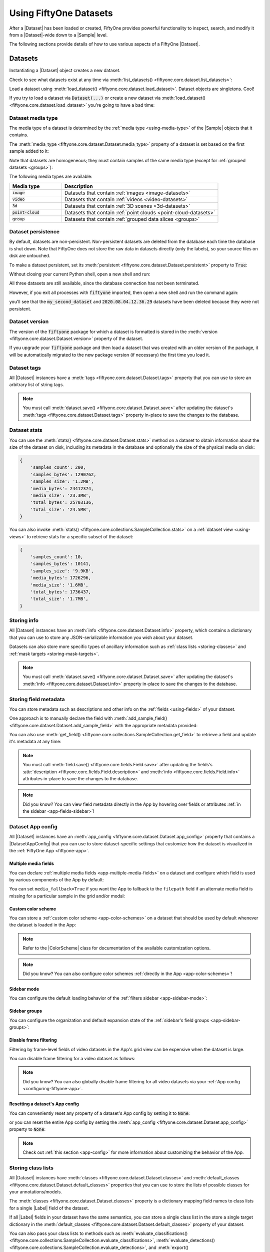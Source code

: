 .. _using-datasets:

Using FiftyOne Datasets
=======================

.. default-role:: code

After a |Dataset| has been loaded or created, FiftyOne provides powerful
functionality to inspect, search, and modify it from a |Dataset|-wide down to
a |Sample| level.

The following sections provide details of how to use various aspects of a
FiftyOne |Dataset|.

Datasets
________

Instantiating a |Dataset| object creates a new dataset.

.. code-block:: python
    :linenos:

    import fiftyone as fo

    dataset1 = fo.Dataset("my_first_dataset")
    dataset2 = fo.Dataset("my_second_dataset")
    dataset3 = fo.Dataset()  # generates a default unique name

Check to see what datasets exist at any time via :meth:`list_datasets()
<fiftyone.core.dataset.list_datasets>`:

.. code-block:: python
    :linenos:

    print(fo.list_datasets())
    # ['my_first_dataset', 'my_second_dataset', '2020.08.04.12.36.29']

Load a dataset using
:meth:`load_dataset() <fiftyone.core.dataset.load_dataset>`.
Dataset objects are singletons. Cool!

.. code-block:: python
    :linenos:

    _dataset2 = fo.load_dataset("my_second_dataset")
    _dataset2 is dataset2  # True

If you try to load a dataset via `Dataset(...)` or create a new dataset via
:meth:`load_dataset() <fiftyone.core.dataset.load_dataset>` you're going to
have a bad time:

.. code-block:: python
    :linenos:

    _dataset2 = fo.Dataset("my_second_dataset")
    # Dataset 'my_second_dataset' already exists; use `fiftyone.load_dataset()`
    # to load an existing dataset

    dataset4 = fo.load_dataset("my_fourth_dataset")
    # DoesNotExistError: Dataset 'my_fourth_dataset' not found

.. _dataset-media-type:

Dataset media type
------------------

The media type of a dataset is determined by the
:ref:`media type <using-media-type>` of the |Sample| objects that it contains.

The :meth:`media_type <fiftyone.core.dataset.Dataset.media_type>` property of a
dataset is set based on the first sample added to it:

.. code-block:: python
    :linenos:

    import fiftyone as fo

    dataset = fo.Dataset()

    print(dataset.media_type)
    # None

    sample = fo.Sample(filepath="/path/to/image.png")
    dataset.add_sample(sample)

    print(dataset.media_type)
    # "image"

Note that datasets are homogeneous; they must contain samples of the same media
type (except for :ref:`grouped datasets <groups>`):

.. code-block:: python
    :linenos:

    sample = fo.Sample(filepath="/path/to/video.mp4")
    dataset.add_sample(sample)
    # MediaTypeError: Sample media type 'video' does not match dataset media type 'image'

The following media types are available:

.. table::
    :widths: 25, 75

    +---------------+---------------------------------------------------+
    | Media type    | Description                                       |
    +===============+===================================================+
    | `image`       | Datasets that contain                             |
    |               | :ref:`images <image-datasets>`                    |
    +---------------+---------------------------------------------------+
    | `video`       | Datasets that contain                             |
    |               | :ref:`videos <video-datasets>`                    |
    +---------------+---------------------------------------------------+
    | `3d`          | Datasets that contain                             |
    |               | :ref:`3D scenes <3d-datasets>`                    |
    +---------------+---------------------------------------------------+
    | `point-cloud` | Datasets that contain                             |
    |               | :ref:`point clouds <point-cloud-datasets>`        |
    +---------------+---------------------------------------------------+
    | `group`       | Datasets that contain                             |
    |               | :ref:`grouped data slices <groups>`               |
    +---------------+---------------------------------------------------+

.. _dataset-persistence:

Dataset persistence
-------------------

By default, datasets are non-persistent. Non-persistent datasets are deleted
from the database each time the database is shut down. Note that FiftyOne does
not store the raw data in datasets directly (only the labels), so your source
files on disk are untouched.

To make a dataset persistent, set its
:meth:`persistent <fiftyone.core.dataset.Dataset.persistent>` property to
`True`:

.. code-block:: python
    :linenos:

    # Make the dataset persistent
    dataset1.persistent = True

Without closing your current Python shell, open a new shell and run:

.. code-block:: python
    :linenos:

    import fiftyone as fo

    # Verify that both persistent and non-persistent datasets still exist
    print(fo.list_datasets())
    # ['my_first_dataset', 'my_second_dataset', '2020.08.04.12.36.29']

All three datasets are still available, since the database connection has not
been terminated.

However, if you exit all processes with `fiftyone` imported, then open a new
shell and run the command again:

.. code-block:: python
    :linenos:

    import fiftyone as fo

    # Verify that non-persistent datasets have been deleted
    print(fo.list_datasets())
    # ['my_first_dataset']

you'll see that the `my_second_dataset` and `2020.08.04.12.36.29` datasets have
been deleted because they were not persistent.

.. _dataset-version:

Dataset version
---------------

The version of the `fiftyone` package for which a dataset is formatted is
stored in the :meth:`version <fiftyone.core.dataset.Dataset.version>` property
of the dataset.

If you upgrade your `fiftyone` package and then load a dataset that was created
with an older version of the package, it will be automatically migrated to the
new package version (if necessary) the first time you load it.

.. _dataset-tags:

Dataset tags
------------

All |Dataset| instances have a
:meth:`tags <fiftyone.core.dataset.Dataset.tags>` property that you can use to
store an arbitrary list of string tags.

.. code-block:: python
    :linenos:

    import fiftyone as fo

    dataset = fo.Dataset()

    # Add some tags
    dataset.tags = ["test", "projectA"]

    # Edit the tags
    dataset.tags.pop()
    dataset.tags.append("projectB")
    dataset.save()  # must save after edits

.. note::

    You must call
    :meth:`dataset.save() <fiftyone.core.dataset.Dataset.save>` after updating
    the dataset's :meth:`tags <fiftyone.core.dataset.Dataset.tags>` property
    in-place to save the changes to the database.

.. _dataset-stats:

Dataset stats
-------------

You can use the :meth:`stats() <fiftyone.core.dataset.Dataset.stats>` method on
a dataset to obtain information about the size of the dataset on disk,
including its metadata in the database and optionally the size of the physical
media on disk:

.. code-block:: python
    :linenos:

    import fiftyone as fo
    import fiftyone.zoo as foz

    dataset = foz.load_zoo_dataset("quickstart")

    fo.pprint(dataset.stats(include_media=True))

.. code-block:: text

    {
        'samples_count': 200,
        'samples_bytes': 1290762,
        'samples_size': '1.2MB',
        'media_bytes': 24412374,
        'media_size': '23.3MB',
        'total_bytes': 25703136,
        'total_size': '24.5MB',
    }

You can also invoke
:meth:`stats() <fiftyone.core.collections.SampleCollection.stats>` on a
:ref:`dataset view <using-views>` to retrieve stats for a specific subset of
the dataset:

.. code-block:: python
    :linenos:

    view = dataset[:10].select_fields("ground_truth")

    fo.pprint(view.stats(include_media=True))

.. code-block:: text

    {
        'samples_count': 10,
        'samples_bytes': 10141,
        'samples_size': '9.9KB',
        'media_bytes': 1726296,
        'media_size': '1.6MB',
        'total_bytes': 1736437,
        'total_size': '1.7MB',
    }

.. _storing-info:

Storing info
------------

All |Dataset| instances have an
:meth:`info <fiftyone.core.dataset.Dataset.info>` property, which contains a
dictionary that you can use to store any JSON-serializable information you wish
about your dataset.

Datasets can also store more specific types of ancillary information such as
:ref:`class lists <storing-classes>` and
:ref:`mask targets <storing-mask-targets>`.

.. code-block:: python
    :linenos:

    import fiftyone as fo

    dataset = fo.Dataset()

    # Store a class list in the dataset's info
    dataset.info = {
        "dataset_source": "https://...",
        "author": "...",
    }

    # Edit existing info
    dataset.info["owner"] = "..."
    dataset.save()  # must save after edits

.. note::

    You must call
    :meth:`dataset.save() <fiftyone.core.dataset.Dataset.save>` after updating
    the dataset's :meth:`info <fiftyone.core.dataset.Dataset.info>` property
    in-place to save the changes to the database.

.. _storing-field-metadata:

Storing field metadata
----------------------

You can store metadata such as descriptions and other info on the
:ref:`fields <using-fields>` of your dataset.

One approach is to manually declare the field with
:meth:`add_sample_field() <fiftyone.core.dataset.Dataset.add_sample_field>`
with the appropriate metadata provided:

.. code-block:: python
    :linenos:

    import fiftyone as fo

    dataset = fo.Dataset()
    dataset.add_sample_field(
        "int_field", fo.IntField, description="An integer field"
    )

    field = dataset.get_field("int_field")
    print(field.description)  # An integer field

You can also use
:meth:`get_field() <fiftyone.core.collections.SampleCollection.get_field>` to
retrieve a field and update it's metadata at any time:

.. code-block:: python
    :linenos:

    import fiftyone as fo
    import fiftyone.zoo as foz

    dataset = foz.load_zoo_dataset("quickstart")
    dataset.add_dynamic_sample_fields()

    field = dataset.get_field("ground_truth")
    field.description = "Ground truth annotations"
    field.info = {"url": "https://fiftyone.ai"}
    field.save()  # must save after edits

    field = dataset.get_field("ground_truth.detections.area")
    field.description = "Area of the box, in pixels^2"
    field.info = {"url": "https://fiftyone.ai"}
    field.save()  # must save after edits

    dataset.reload()

    field = dataset.get_field("ground_truth")
    print(field.description)  # Ground truth annotations
    print(field.info)  # {'url': 'https://fiftyone.ai'}

    field = dataset.get_field("ground_truth.detections.area")
    print(field.description)  # Area of the box, in pixels^2
    print(field.info)  # {'url': 'https://fiftyone.ai'}

.. note::

    You must call
    :meth:`field.save() <fiftyone.core.fields.Field.save>` after updating
    the fields's :attr:`description <fiftyone.core.fields.Field.description>`
    and :meth:`info <fiftyone.core.fields.Field.info>` attributes in-place to
    save the changes to the database.

.. note::

    Did you know? You can view field metadata directly in the App by hovering
    over fields or attributes :ref:`in the sidebar <app-fields-sidebar>`!

.. _dataset-app-config:

Dataset App config
------------------

All |Dataset| instances have an
:meth:`app_config <fiftyone.core.dataset.Dataset.app_config>` property that
contains a |DatasetAppConfig| that you can use to store dataset-specific
settings that customize how the dataset is visualized in the
:ref:`FiftyOne App <fiftyone-app>`.

.. code-block:: python
    :linenos:

    import fiftyone as fo
    import fiftyone.zoo as foz

    dataset = foz.load_zoo_dataset("quickstart")
    session = fo.launch_app(dataset)

    # View the dataset's current App config
    print(dataset.app_config)

.. _dataset-app-config-media-fields:

Multiple media fields
~~~~~~~~~~~~~~~~~~~~~

You can declare :ref:`multiple media fields <app-multiple-media-fields>` on a
dataset and configure which field is used by various components of the App by
default:

.. code-block:: python
    :linenos:

    import fiftyone.utils.image as foui

    # Generate some thumbnail images
    foui.transform_images(
        dataset,
        size=(-1, 32),
        output_field="thumbnail_path",
        output_dir="/tmp/thumbnails",
    )

    # Configure when to use each field
    dataset.app_config.media_fields = ["filepath", "thumbnail_path"]
    dataset.app_config.grid_media_field = "thumbnail_path"
    dataset.save()  # must save after edits

    session.refresh()

You can set ``media_fallback=True`` if you want the App to fallback to the
``filepath`` field if an alternate media field is missing for a particular
sample in the grid and/or modal:

.. code-block:: python
    :linenos:

    # Fallback to `filepath` if an alternate media field is missing
    dataset.app_config.media_fallback = True
    dataset.save()

.. _dataset-app-config-color-scheme:

Custom color scheme
~~~~~~~~~~~~~~~~~~~

You can store a :ref:`custom color scheme <app-color-schemes>` on a dataset
that should be used by default whenever the dataset is loaded in the App:

.. code-block:: python
    :linenos:

    dataset.evaluate_detections(
        "predictions", gt_field="ground_truth", eval_key="eval"
    )

    # Store a custom color scheme
    dataset.app_config.color_scheme = fo.ColorScheme(
        color_pool=["#ff0000", "#00ff00", "#0000ff", "pink", "yellowgreen"],
        color_by="value",
        fields=[
            {
                "path": "ground_truth",
                "colorByAttribute": "eval",
                "valueColors": [
                    {"value": "fn", "color": "#0000ff"},  # false negatives: blue
                    {"value": "tp", "color": "#00ff00"},  # true positives: green
                ]
            },
            {
                "path": "predictions",
                "colorByAttribute": "eval",
                "valueColors": [
                    {"value": "fp", "color": "#ff0000"},  # false positives: red
                    {"value": "tp", "color": "#00ff00"},  # true positives: green
                ]
            }
        ]
    )
    dataset.save()  # must save after edits

    # Setting `color_scheme` to None forces the dataset's default color scheme
    # to be loaded
    session.color_scheme = None


.. note::

    Refer to the |ColorScheme| class for documentation of the available
    customization options.

.. note::

    Did you know? You can also configure color schemes
    :ref:`directly in the App <app-color-schemes>`!

.. _dataset-app-config-sidebar-mode:

Sidebar mode
~~~~~~~~~~~~

You can configure the default loading behavior of the
:ref:`filters sidebar <app-sidebar-mode>`:

.. code-block:: python
    :linenos:

    # Set the default sidebar mode to "best"
    dataset.app_config.sidebar_mode = "best"
    dataset.save()  # must save after edits

    session.refresh()

.. _dataset-app-config-sidebar-groups:

Sidebar groups
~~~~~~~~~~~~~~

You can configure the organization and default expansion state of the
:ref:`sidebar's field groups <app-sidebar-groups>`:

.. code-block:: python
    :linenos:

    # Get the default sidebar groups for the dataset
    sidebar_groups = fo.DatasetAppConfig.default_sidebar_groups(dataset)

    # Collapse the `metadata` section by default
    print(sidebar_groups[2].name)  # metadata
    sidebar_groups[2].expanded = False

    # Modify the dataset's App config
    dataset.app_config.sidebar_groups = sidebar_groups
    dataset.save()  # must save after edits

    session.refresh()

.. _dataset-app-config-disable-frame-filtering:

Disable frame filtering
~~~~~~~~~~~~~~~~~~~~~~~

Filtering by frame-level fields of video datasets in the App's grid view can be
expensive when the dataset is large.

You can disable frame filtering for a video dataset as follows:

.. code-block:: python
    :linenos:

    import fiftyone as fo
    import fiftyone.zoo as foz

    dataset = foz.load_zoo_dataset("quickstart-video")

    dataset.app_config.disable_frame_filtering = True
    dataset.save()  # must save after edits

    session = fo.launch_app(dataset)

.. note::

    Did you know? You can also globally disable frame filtering for all video
    datasets via your :ref:`App config <configuring-fiftyone-app>`.

.. _dataset-app-config-reset:

Resetting a dataset's App config
~~~~~~~~~~~~~~~~~~~~~~~~~~~~~~~~

You can conveniently reset any property of a dataset's App config by setting it
to `None`:

.. code-block:: python
    :linenos:

    # Reset the dataset's color scheme
    dataset.app_config.color_scheme = None
    dataset.save()  # must save after edits

    print(dataset.app_config)

    session.refresh()

or you can reset the entire App config by setting the
:meth:`app_config <fiftyone.core.dataset.Dataset.app_config>` property to
`None`:

.. code-block:: python
    :linenos:

    # Reset App config
    dataset.app_config = None
    print(dataset.app_config)

    session = fo.launch_app(dataset)

.. note::

    Check out :ref:`this section <app-config>` for more information about
    customizing the behavior of the App.

.. _storing-classes:

Storing class lists
-------------------

All |Dataset| instances have
:meth:`classes <fiftyone.core.dataset.Dataset.classes>` and
:meth:`default_classes <fiftyone.core.dataset.Dataset.default_classes>`
properties that you can use to store the lists of possible classes for your
annotations/models.

The :meth:`classes <fiftyone.core.dataset.Dataset.classes>` property is a
dictionary mapping field names to class lists for a single |Label| field of the
dataset.

If all |Label| fields in your dataset have the same semantics, you can store a
single class list in the store a single target dictionary in the
:meth:`default_classes <fiftyone.core.dataset.Dataset.default_classes>`
property of your dataset.

You can also pass your class lists to methods such as
:meth:`evaluate_classifications() <fiftyone.core.collections.SampleCollection.evaluate_classifications>`,
:meth:`evaluate_detections() <fiftyone.core.collections.SampleCollection.evaluate_detections>`,
and :meth:`export() <fiftyone.core.collections.SampleCollection.export>` that
require knowledge of the possible classes in a dataset or field(s).

.. code-block:: python
    :linenos:

    import fiftyone as fo

    dataset = fo.Dataset()

    # Set default classes
    dataset.default_classes = ["cat", "dog"]

    # Edit the default classes
    dataset.default_classes.append("other")
    dataset.save()  # must save after edits

    # Set classes for the `ground_truth` and `predictions` fields
    dataset.classes = {
        "ground_truth": ["cat", "dog"],
        "predictions": ["cat", "dog", "other"],
    }

    # Edit a field's classes
    dataset.classes["ground_truth"].append("other")
    dataset.save()  # must save after edits

.. note::

    You must call
    :meth:`dataset.save() <fiftyone.core.dataset.Dataset.save>` after updating
    the dataset's :meth:`classes <fiftyone.core.dataset.Dataset.classes>` and
    :meth:`default_classes <fiftyone.core.dataset.Dataset.default_classes>`
    properties in-place to save the changes to the database.

.. _storing-mask-targets:

Storing mask targets
--------------------

All |Dataset| instances have
:meth:`mask_targets <fiftyone.core.dataset.Dataset.mask_targets>` and
:meth:`default_mask_targets <fiftyone.core.dataset.Dataset.default_mask_targets>`
properties that you can use to store label strings for the pixel values of
|Segmentation| field masks.

The :meth:`mask_targets <fiftyone.core.dataset.Dataset.mask_targets>` property
is a dictionary mapping field names to target dicts, each of which is a
dictionary defining the mapping between pixel values (2D masks) or RGB hex
strings (3D masks) and label strings for the |Segmentation| masks in the
specified field of the dataset.

If all |Segmentation| fields in your dataset have the same semantics, you can
store a single target dictionary in the
:meth:`default_mask_targets <fiftyone.core.dataset.Dataset.default_mask_targets>`
property of your dataset.

When you load datasets with |Segmentation| fields in the App that have
corresponding mask targets, the label strings will appear in the App's tooltip
when you hover over pixels.

You can also pass your mask targets to methods such as
:meth:`evaluate_segmentations() <fiftyone.core.collections.SampleCollection.evaluate_segmentations>`
and :meth:`export() <fiftyone.core.collections.SampleCollection.export>` that
require knowledge of the mask targets for a dataset or field(s).

If you are working with 2D segmentation masks, specify target keys as integers:

.. code-block:: python
    :linenos:

    import fiftyone as fo

    dataset = fo.Dataset()

    # Set default mask targets
    dataset.default_mask_targets = {1: "cat", 2: "dog"}

    # Edit the default mask targets
    dataset.default_mask_targets[255] = "other"
    dataset.save()  # must save after edits

    # Set mask targets for the `ground_truth` and `predictions` fields
    dataset.mask_targets = {
        "ground_truth": {1: "cat", 2: "dog"},
        "predictions": {1: "cat", 2: "dog", 255: "other"},
    }

    # Edit an existing mask target
    dataset.mask_targets["ground_truth"][255] = "other"
    dataset.save()  # must save after edits

If you are working with RGB segmentation masks, specify target keys as RGB hex
strings:

.. code-block:: python
    :linenos:

    import fiftyone as fo

    dataset = fo.Dataset()

    # Set default mask targets
    dataset.default_mask_targets = {"#499CEF": "cat", "#6D04FF": "dog"}

    # Edit the default mask targets
    dataset.default_mask_targets["#FF6D04"] = "person"
    dataset.save()  # must save after edits

    # Set mask targets for the `ground_truth` and `predictions` fields
    dataset.mask_targets = {
        "ground_truth": {"#499CEF": "cat", "#6D04FF": "dog"},
        "predictions": {
            "#499CEF": "cat", "#6D04FF": "dog", "#FF6D04": "person"
        },
    }

    # Edit an existing mask target
    dataset.mask_targets["ground_truth"]["#FF6D04"] = "person"
    dataset.save()  # must save after edits

.. note::

    You must call
    :meth:`dataset.save() <fiftyone.core.dataset.Dataset.save>` after updating
    the dataset's
    :meth:`mask_targets <fiftyone.core.dataset.Dataset.mask_targets>` and
    :meth:`default_mask_targets <fiftyone.core.dataset.Dataset.default_mask_targets>`
    properties in-place to save the changes to the database.

.. _storing-keypoint-skeletons:

Storing keypoint skeletons
--------------------------

All |Dataset| instances have
:meth:`skeletons <fiftyone.core.dataset.Dataset.skeletons>` and
:meth:`default_skeleton <fiftyone.core.dataset.Dataset.default_skeleton>`
properties that you can use to store keypoint skeletons for |Keypoint| field(s)
of a dataset.

The :meth:`skeletons <fiftyone.core.dataset.Dataset.skeletons>` property is a
dictionary mapping field names to |KeypointSkeleton| instances, each of which
defines the keypoint label strings and edge connectivity for the |Keypoint|
instances in the specified field of the dataset.

If all |Keypoint| fields in your dataset have the same semantics, you can store
a single |KeypointSkeleton| in the
:meth:`default_skeleton <fiftyone.core.dataset.Dataset.default_skeleton>`
property of your dataset.

When you load datasets with |Keypoint| fields in the App that have
corresponding skeletons, the skeletons will automatically be rendered and label
strings will appear in the App's tooltip when you hover over the keypoints.

Keypoint skeletons can be associated with |Keypoint| or |Keypoints| fields
whose :attr:`points <fiftyone.core.labels.Keypoint.points>` attributes all
contain a fixed number of semantically ordered points.

The :attr:`edges <fiftyone.core.odm.dataset.KeypointSkeleton.edges>` argument
contains lists of integer indexes that define the connectivity of the points in
the skeleton, and the optional
:attr:`labels <fiftyone.core.odm.dataset.KeypointSkeleton.labels>` argument
defines the label strings for each node in the skeleton.

For example, the skeleton below is defined by edges between the following
nodes:

.. code-block:: text

    left hand <-> left shoulder <-> right shoulder <-> right hand
    left eye <-> right eye <-> mouth

.. code-block:: python
    :linenos:

    import fiftyone as fo

    dataset = fo.Dataset()

    # Set keypoint skeleton for the `ground_truth` field
    dataset.skeletons = {
        "ground_truth": fo.KeypointSkeleton(
            labels=[
                "left hand" "left shoulder", "right shoulder", "right hand",
                "left eye", "right eye", "mouth",
            ],
            edges=[[0, 1, 2, 3], [4, 5, 6]],
        )
    }

    # Edit an existing skeleton
    dataset.skeletons["ground_truth"].labels[-1] = "lips"
    dataset.save()  # must save after edits

.. note::

    When using keypoint skeletons, each |Keypoint| instance's
    :attr:`points <fiftyone.core.labels.Keypoint.points>` list must always
    respect the indexing defined by the field's |KeypointSkeleton|.

    If a particular keypoint is occluded or missing for an object, use
    `[float("nan"), float("nan")]` in its
    :attr:`points <fiftyone.core.labels.Keypoint.points>` list.

.. note::

    You must call
    :meth:`dataset.save() <fiftyone.core.dataset.Dataset.save>` after updating
    the dataset's
    :meth:`skeletons <fiftyone.core.dataset.Dataset.skeletons>` and
    :meth:`default_skeleton <fiftyone.core.dataset.Dataset.default_skeleton>`
    properties in-place to save the changes to the database.

Deleting a dataset
------------------

Delete a dataset explicitly via
:meth:`Dataset.delete() <fiftyone.core.dataset.Dataset.delete>`. Once a dataset
is deleted, any existing reference in memory will be in a volatile state.
:class:`Dataset.name <fiftyone.core.dataset.Dataset>` and
:class:`Dataset.deleted <fiftyone.core.dataset.Dataset>` will still be valid
attributes, but calling any other attribute or method will raise a
:class:`DoesNotExistError <fiftyone.core.dataset.DoesNotExistError>`.

.. code-block:: python
    :linenos:

    dataset = fo.load_dataset("my_first_dataset")
    dataset.delete()

    print(fo.list_datasets())
    # []

    print(dataset.name)
    # my_first_dataset

    print(dataset.deleted)
    # True

    print(dataset.persistent)
    # DoesNotExistError: Dataset 'my_first_dataset' is deleted

.. _using-samples:

Samples
_______

An individual |Sample| is always initialized with a `filepath` to the
corresponding data on disk.

.. code-block:: python
    :linenos:

    # An image sample
    sample = fo.Sample(filepath="/path/to/image.png")

    # A video sample
    another_sample = fo.Sample(filepath="/path/to/video.mp4")

.. note::

    Creating a new |Sample| does not load the source data into memory. Source
    data is read only as needed by the App.

Adding samples to a dataset
---------------------------

A |Sample| can easily be added to an existing |Dataset|:

.. code-block:: python
    :linenos:

    dataset = fo.Dataset("example_dataset")
    dataset.add_sample(sample)

When a sample is added to a dataset, the relevant attributes of the |Sample|
are automatically updated:

.. code-block:: python
    :linenos:

    print(sample.in_dataset)
    # True

    print(sample.dataset_name)
    # example_dataset

Every sample in a dataset is given a unique ID when it is added:

.. code-block:: python
    :linenos:

    print(sample.id)
    # 5ee0ebd72ceafe13e7741c42

Multiple samples can be efficiently added to a dataset in batches:

.. code-block:: python
    :linenos:

    print(len(dataset))
    # 1

    dataset.add_samples(
        [
            fo.Sample(filepath="/path/to/image1.jpg"),
            fo.Sample(filepath="/path/to/image2.jpg"),
            fo.Sample(filepath="/path/to/image3.jpg"),
        ]
    )

    print(len(dataset))
    # 4

.. _accessing-samples-in-a-dataset:

Accessing samples in a dataset
------------------------------

FiftyOne provides multiple ways to access a |Sample| in a |Dataset|.

You can iterate over the samples in a dataset:

.. code-block:: python
    :linenos:

    for sample in dataset:
        print(sample)

Use :meth:`first() <fiftyone.core.dataset.Dataset.first>` and
:meth:`last() <fiftyone.core.dataset.Dataset.last>` to retrieve the first and
last samples in a dataset, respectively:

.. code-block:: python
    :linenos:

    first_sample = dataset.first()
    last_sample = dataset.last()

Samples can be accessed directly from datasets by their IDs or their filepaths.
|Sample| objects are singletons, so the same |Sample| instance is returned
whenever accessing the sample from the |Dataset|:

.. code-block:: python
    :linenos:

    same_sample = dataset[sample.id]
    print(same_sample is sample)
    # True

    also_same_sample = dataset[sample.filepath]
    print(also_same_sample is sample)
    # True

You can use :ref:`dataset views <using-views>` to perform more sophisticated
operations on samples like searching, filtering, sorting, and slicing.

.. note::

    Accessing a sample by its integer index in a |Dataset| is not allowed. The
    best practice is to lookup individual samples by ID or filepath, or use
    array slicing to extract a range of samples, and iterate over samples in a
    view.

    .. code-block:: python

        dataset[0]
        # KeyError: Accessing dataset samples by numeric index is not supported.
        # Use sample IDs, filepaths, slices, boolean arrays, or a boolean ViewExpression instead

Deleting samples from a dataset
-------------------------------

Samples can be removed from a |Dataset| through their ID, either one at a time
or in batches via
:meth:`delete_samples() <fiftyone.core.dataset.Dataset.delete_samples>`:

.. code-block:: python
    :linenos:

    dataset.delete_samples(sample_id)

    # equivalent to above
    del dataset[sample_id]

    dataset.delete_samples([sample_id1, sample_id2])

Samples can also be removed from a |Dataset| by passing |Sample| instance(s)
or |DatasetView| instances:

.. code-block:: python
    :linenos:

    # Remove a random sample
    sample = dataset.take(1).first()
    dataset.delete_samples(sample)

    # Remove 10 random samples
    view = dataset.take(10)
    dataset.delete_samples(view)

If a |Sample| object in memory is deleted from a dataset, it will revert to
a |Sample| that has not been added to a |Dataset|:

.. code-block:: python
    :linenos:

    print(sample.in_dataset)
    # False

    print(sample.dataset_name)
    # None

    print(sample.id)
    # None

.. _using-fields:

Fields
______

A |Field| is an attribute of a |Sample| that stores information about the
sample.

Fields can be dynamically created, modified, and deleted from samples on a
per-sample basis. When a new |Field| is assigned to a |Sample| in a |Dataset|,
it is automatically added to the dataset's schema and thus accessible on all
other samples in the dataset.

If a field exists on a dataset but has not been set on a particular sample, its
value will be ``None``.

.. _default-sample-fields:

Default sample fields
---------------------

By default, all |Sample| instances have the following fields:

.. table::
    :widths: 18 18 18 46

    +--------------+------------------------------------+---------------+---------------------------------------------------+
    | Field        | Type                               | Default       | Description                                       |
    +==============+====================================+===============+===================================================+
    | `id`         | string                             | `None`        | The ID of the sample in its parent dataset, which |
    |              |                                    |               | is generated automatically when the sample is     |
    |              |                                    |               | added to a dataset, or `None` if the sample does  |
    |              |                                    |               | not belong to a dataset                           |
    +--------------+------------------------------------+---------------+---------------------------------------------------+
    | `filepath`   | string                             | **REQUIRED**  | The path to the source data on disk. Must be      |
    |              |                                    |               | provided at sample creation time                  |
    +--------------+------------------------------------+---------------+---------------------------------------------------+
    | `media_type` | string                             | N/A           | The media type of the sample. Computed            |
    |              |                                    |               | automatically from the provided `filepath`        |
    +--------------+------------------------------------+---------------+---------------------------------------------------+
    | `tags`       | list                               | `[]`          | A list of string tags for the sample              |
    +--------------+------------------------------------+---------------+---------------------------------------------------+
    | `metadata`   | :class:`Metadata                   | `None`        | Type-specific metadata about the source data      |
    |              | <fiftyone.core.metadata.Metadata>` |               |                                                   |
    +--------------+------------------------------------+---------------+---------------------------------------------------+

.. code-block:: python
    :linenos:

    import fiftyone as fo

    sample = fo.Sample(filepath="/path/to/image.png")

    print(sample)

.. code-block:: text

    <Sample: {
        'id': None,
        'media_type': 'image',
        'filepath': '/path/to/image.png',
        'tags': [],
        'metadata': None,
    }>

.. _accessing-sample-fields:

Accessing fields of a sample
----------------------------

The names of available fields can be checked on any individual |Sample|:

.. code-block:: python
    :linenos:

    sample.field_names
    # ('filepath', 'media_type', 'tags', 'metadata')

The value of a |Field| for a given |Sample| can be accessed either by either
attribute or item access:

.. code-block:: python
    :linenos:

    sample.filepath
    sample["filepath"]  # equivalent

.. _field-schemas:

Field schemas
-------------

You can use
:meth:`get_field_schema() <fiftyone.core.dataset.Dataset.get_field_schema>` to
retrieve detailed information about the schema of the samples in a dataset:

.. code-block:: python
    :linenos:

    dataset = fo.Dataset("a_dataset")
    dataset.add_sample(sample)

    dataset.get_field_schema()

.. code-block:: text

    OrderedDict([
        ('id', <fiftyone.core.fields.ObjectIdField at 0x7fbaa862b358>),
        ('filepath', <fiftyone.core.fields.StringField at 0x11c77ae10>),
        ('tags', <fiftyone.core.fields.ListField at 0x11c790828>),
        ('metadata', <fiftyone.core.fields.EmbeddedDocumentField at 0x11c7907b8>)
    ])

You can also view helpful information about a dataset, including its schema, by
printing it:

.. code-block:: python
    :linenos:

    print(dataset)

.. code-block:: text

    Name:           a_dataset
    Media type:     image
    Num samples:    1
    Persistent:     False
    Tags:           []
    Sample fields:
        id:         fiftyone.core.fields.ObjectIdField
        filepath:   fiftyone.core.fields.StringField
        tags:       fiftyone.core.fields.ListField(fiftyone.core.fields.StringField)
        metadata:   fiftyone.core.fields.EmbeddedDocumentField(fiftyone.core.metadata.ImageMetadata)

.. note::

    Did you know? You can :ref:`store metadata <storing-field-metadata>` such
    as descriptions on your dataset's fields!

.. _adding-sample-fields:

Adding fields to a sample
-------------------------

New fields can be added to a |Sample| using item assignment:

.. code-block:: python
    :linenos:

    sample["integer_field"] = 51
    sample.save()

If the |Sample| belongs to a |Dataset|, the dataset's field schema will be
updated to reflect the new field:

.. code-block:: python
    :linenos:

    print(dataset)

.. code-block:: text

    Name:           a_dataset
    Media type:     image
    Num samples:    1
    Persistent:     False
    Tags:           []
    Sample fields:
        id:            fiftyone.core.fields.ObjectIdField
        filepath:      fiftyone.core.fields.StringField
        tags:          fiftyone.core.fields.ListField(fiftyone.core.fields.StringField)
        metadata:      fiftyone.core.fields.EmbeddedDocumentField(fiftyone.core.metadata.ImageMetadata)
        integer_field: fiftyone.core.fields.IntField

A |Field| can be any primitive type, such as `bool`, `int`, `float`, `str`,
`date`, `datetime`, `list`, `dict`, or more complex data structures
:ref:`like label types <using-labels>`:

.. code-block:: python
    :linenos:

    sample["ground_truth"] = fo.Classification(label="alligator")
    sample.save()

Whenever a new field is added to a sample in a dataset, the field is available
on every other sample in the dataset with the value `None`.

Fields must have the same type (or `None`) across all samples in the dataset.
Setting a field to an inappropriate type raises an error:

.. code-block:: python
    :linenos:

    sample2.integer_field = "a string"
    sample2.save()
    # ValidationError: a string could not be converted to int

.. note::

    You must call :meth:`sample.save() <fiftyone.core.sample.Sample.save>` in
    order to persist changes to the database when editing samples that are in
    datasets.

.. _adding-dataset-fields:

Adding fields to a dataset
--------------------------

You can also use
:meth:`add_sample_field() <fiftyone.core.dataset.Dataset.add_sample_field>` to
declare new sample fields directly on datasets without explicitly populating
any values on its samples:

.. code-block:: python
    :linenos:

    import fiftyone as fo

    sample = fo.Sample(
        filepath="image.jpg",
        ground_truth=fo.Classification(label="cat"),
    )

    dataset = fo.Dataset()
    dataset.add_sample(sample)

    # Declare new primitive fields
    dataset.add_sample_field("scene_id", fo.StringField)
    dataset.add_sample_field("quality", fo.FloatField)

    # Declare untyped list fields
    dataset.add_sample_field("more_tags", fo.ListField)
    dataset.add_sample_field("info", fo.ListField)

    # Declare a typed list field
    dataset.add_sample_field("also_tags", fo.ListField, subfield=fo.StringField)

    # Declare a new Label field
    dataset.add_sample_field(
        "predictions",
        fo.EmbeddedDocumentField,
        embedded_doc_type=fo.Classification,
    )

    print(dataset.get_field_schema())

.. code-block:: text

    {
        'id': <fiftyone.core.fields.ObjectIdField object at 0x7f9280803910>,
        'filepath': <fiftyone.core.fields.StringField object at 0x7f92d273e0d0>,
        'tags': <fiftyone.core.fields.ListField object at 0x7f92d2654f70>,
        'metadata': <fiftyone.core.fields.EmbeddedDocumentField object at 0x7f9280803d90>,
        'ground_truth': <fiftyone.core.fields.EmbeddedDocumentField object at 0x7f92d2605190>,
        'scene_id': <fiftyone.core.fields.StringField object at 0x7f9280803490>,
        'quality': <fiftyone.core.fields.FloatField object at 0x7f92d2605bb0>,
        'more_tags': <fiftyone.core.fields.ListField object at 0x7f92d08e4550>,
        'info': <fiftyone.core.fields.ListField object at 0x7f92d264f9a0>,
        'also_tags': <fiftyone.core.fields.ListField object at 0x7f92d264ff70>,
        'predictions': <fiftyone.core.fields.EmbeddedDocumentField object at 0x7f92d2605640>,
    }

Whenever a new field is added to a dataset, the field is immediately available
on all samples in the dataset with the value `None`:

.. code-block:: python
    :linenos:

    print(sample)

.. code-block:: text

    <Sample: {
        'id': '642d8848f291652133df8d3a',
        'media_type': 'image',
        'filepath': '/Users/Brian/dev/fiftyone/image.jpg',
        'tags': [],
        'metadata': None,
        'ground_truth': <Classification: {
            'id': '642d8848f291652133df8d38',
            'tags': [],
            'label': 'cat',
            'confidence': None,
            'logits': None,
        }>,
        'scene_id': None,
        'quality': None,
        'more_tags': None,
        'info': None,
        'also_tags': None,
        'predictions': None,
    }>

You can also declare nested fields on existing embedded documents using dot
notation:

.. code-block:: python
    :linenos:

    # Declare a new attribute on a `Classification` field
    dataset.add_sample_field("predictions.breed", fo.StringField)

.. note::

    See :ref:`this section <dynamic-attributes>` for more options for
    dynamically expanding the schema of nested lists and embedded documents.

You can use :meth:`get_field() <fiftyone.core.dataset.Dataset.get_field>` to
retrieve a |Field| instance by its name or ``embedded.field.name``. And, if the
field contains an embedded document, you can call
:meth:`get_field_schema() <fiftyone.core.fields.EmbeddedDocumentField.get_field_schema>`
to recursively inspect its nested fields:

.. code-block:: python
    :linenos:

    field = dataset.get_field("predictions")
    print(field.document_type)
    # <class 'fiftyone.core.labels.Classification'>

    print(set(field.get_field_schema().keys()))
    # {'logits', 'confidence', 'breed', 'tags', 'label', 'id'}

    # Directly retrieve a nested field
    field = dataset.get_field("predictions.breed")
    print(type(field))
    # <class 'fiftyone.core.fields.StringField'>

If your dataset contains a |ListField| with no value type declared, you can add
the type later by appending `[]` to the field path:

.. code-block:: python
    :linenos:

    field = dataset.get_field("more_tags")
    print(field.field)  # None

    # Declare the subfield types of an existing untyped list field
    dataset.add_sample_field("more_tags[]", fo.StringField)

    field = dataset.get_field("more_tags")
    print(field.field)  # StringField

    # List fields can also contain embedded documents
    dataset.add_sample_field(
        "info[]",
        fo.EmbeddedDocumentField,
        embedded_doc_type=fo.DynamicEmbeddedDocument,
    )

    field = dataset.get_field("info")
    print(field.field)  # EmbeddedDocumentField
    print(field.field.document_type)  # DynamicEmbeddedDocument

.. note::

    Declaring the value type of list fields is required if you want to filter
    by the list's values :ref:`in the App <app-filtering>`.

.. _editing-sample-fields:

Editing sample fields
---------------------

You can make any edits you wish to the fields of an existing |Sample|:

.. code-block:: python
    :linenos:

    sample = fo.Sample(
        filepath="/path/to/image.jpg",
        ground_truth=fo.Detections(
            detections=[
                fo.Detection(label="CAT", bounding_box=[0.1, 0.1, 0.4, 0.4]),
                fo.Detection(label="dog", bounding_box=[0.5, 0.5, 0.4, 0.4]),
            ]
        )
    )

    detections = sample.ground_truth.detections

    # Edit an existing detection
    detections[0].label = "cat"

    # Add a new detection
    new_detection = fo.Detection(label="animals", bounding_box=[0, 0, 1, 1])
    detections.append(new_detection)

    print(sample)

    sample.save()  # if the sample is in a dataset

.. note::

    You must call :meth:`sample.save() <fiftyone.core.sample.Sample.save>` in
    order to persist changes to the database when editing samples that are in
    datasets.

A common workflow is to iterate over a dataset
:ref:`or view <editing-view-fields>` and edit each sample:

.. code-block:: python
    :linenos:

    for sample in dataset:
        sample["new_field"] = ...
        sample.save()

The :meth:`iter_samples() <fiftyone.core.dataset.Dataset.iter_samples>` method
is an equivalent way to iterate over a dataset that provides a
``progress=True`` option that prints a progress bar tracking the status of the
iteration:

.. code-block:: python
    :linenos:

    # Prints a progress bar tracking the status of the iteration
    for sample in dataset.iter_samples(progress=True):
        sample["new_field"] = ...
        sample.save()

The :meth:`iter_samples() <fiftyone.core.dataset.Dataset.iter_samples>` method
also provides an ``autosave=True`` option that causes all changes to samples
emitted by the iterator to be automatically saved using efficient batch
updates:

.. code-block:: python
    :linenos:

    # Automatically saves sample edits in efficient batches
    for sample in dataset.iter_samples(autosave=True):
        sample["new_field"] = ...

Using ``autosave=True`` can significantly improve performance when editing
large datasets. See :ref:`this section <batch-updates>` for more information
on batch update patterns.

.. _removing-sample-fields:

Removing fields from a sample
-----------------------------

A field can be deleted from a |Sample| using `del`:

.. code-block:: python
    :linenos:

    del sample["integer_field"]

If the |Sample| is not yet in a dataset, deleting a field will remove it from
the sample. If the |Sample| is in a dataset, the field's value will be `None`.

Fields can also be deleted at the |Dataset| level, in which case they are
removed from every |Sample| in the dataset:

.. code-block:: python
    :linenos:

    dataset.delete_sample_field("integer_field")

    sample.integer_field
    # AttributeError: Sample has no field 'integer_field'

.. _using-media-type:

Media type
__________

When a |Sample| is created, its media type is inferred from the `filepath` to
the source media and available via the `media_type` attribute of the sample,
which is read-only.

Media type is inferred from the
`MIME type <https://en.wikipedia.org/wiki/Media_type>`__ of the file on disk,
as per the table below:

.. table::
    :widths: 35 30 35

    +---------------------+----------------+----------------------------------+
    | MIME type/extension | `media_type`   | Description                      |
    +=====================+================+==================================+
    | `image/*`           | `image`        | Image sample                     |
    +---------------------+----------------+----------------------------------+
    | `video/*`           | `video`        | Video sample                     |
    +---------------------+----------------+----------------------------------+
    | `*.fo3d`            | `3d`           | 3D sample                        |
    +---------------------+----------------+----------------------------------+
    | `*.pcd`             | `point-cloud`  | Point cloud sample               |
    +---------------------+----------------+----------------------------------+
    | other               | `-`            | Generic sample                   |
    +---------------------+----------------+----------------------------------+

.. note::

    The `filepath` of a sample can be changed after the sample is created, but
    the new filepath must have the same media type. In other words,
    `media_type` is immutable.

.. _using-tags:

Tags
____

All |Sample| instances have a `tags` field, which is a string list. By default,
this list is empty, but you can use it to store information like dataset splits
or application-specific issues like low quality images:

.. code-block:: python
    :linenos:

    dataset = fo.Dataset("tagged_dataset")

    dataset.add_samples(
        [
            fo.Sample(filepath="/path/to/image1.png", tags=["train"]),
            fo.Sample(filepath="/path/to/image2.png", tags=["test", "low_quality"]),
        ]
    )

    print(dataset.distinct("tags"))
    # ["test", "low_quality", "train"]

.. note::

    Did you know? You can add, edit, and filter by sample tags
    :ref:`directly in the App <app-tagging>`.

The `tags` field can be used like a standard Python list:

.. code-block:: python
    :linenos:

    sample = dataset.first()
    sample.tags.append("new_tag")
    sample.save()

.. note::

    You must call :meth:`sample.save() <fiftyone.core.sample.Sample.save>` in
    order to persist changes to the database when editing samples that are in
    datasets.

Datasets and views provide helpful methods such as
:meth:`count_sample_tags() <fiftyone.core.collections.SampleCollection.count_sample_tags>`,
:meth:`tag_samples() <fiftyone.core.collections.SampleCollection.tag_samples>`,
:meth:`untag_samples() <fiftyone.core.collections.SampleCollection.untag_samples>`,
and
:meth:`match_tags() <fiftyone.core.collections.SampleCollection.match_tags>`
that you can use to perform batch queries and edits to sample tags:

.. code-block:: python
    :linenos:

    import fiftyone as fo
    import fiftyone.zoo as foz

    dataset = foz.load_zoo_dataset("quickstart").clone()
    print(dataset.count_sample_tags())  # {'validation': 200}

    # Tag samples in a view
    test_view = dataset.limit(100)
    test_view.untag_samples("validation")
    test_view.tag_samples("test")
    print(dataset.count_sample_tags())  # {'validation': 100, 'test': 100}

    # Create a view containing samples with a specific tag
    validation_view = dataset.match_tags("validation")
    print(len(validation_view))  # 100

.. _using-metadata:

Metadata
________

All |Sample| instances have a `metadata` field, which can optionally be
populated with a |Metadata| instance that stores data type-specific metadata
about the raw data in the sample. The :ref:`FiftyOne App <fiftyone-app>` and
the :ref:`FiftyOne Brain <fiftyone-brain>` will use this provided metadata in
some workflows when it is available.

.. tabs::

    .. group-tab:: Images

        For image samples, the |ImageMetadata| class is used to store
        information about images, including their
        :attr:`size_bytes <fiftyone.core.metadata.ImageMetadata.size_bytes>`,
        :attr:`mime_type <fiftyone.core.metadata.ImageMetadata.mime_type>`,
        :attr:`width <fiftyone.core.metadata.ImageMetadata.width>`,
        :attr:`height <fiftyone.core.metadata.ImageMetadata.height>`, and
        :attr:`num_channels <fiftyone.core.metadata.ImageMetadata.num_channels>`.

        You can populate the `metadata` field of an existing dataset by calling
        :meth:`Dataset.compute_metadata() <fiftyone.core.collections.SampleCollection.compute_metadata>`:

        .. code-block:: python
            :linenos:

            import fiftyone.zoo as foz

            dataset = foz.load_zoo_dataset("quickstart")

            # Populate metadata fields (if necessary)
            dataset.compute_metadata()

            print(dataset.first())

        Alternatively, FiftyOne provides a
        :meth:`ImageMetadata.build_for() <fiftyone.core.metadata.ImageMetadata.build_for>`
        factory method that you can use to compute the metadata for your images
        when constructing |Sample| instances:

        .. code-block:: python
            :linenos:

            image_path = "/path/to/image.png"

            metadata = fo.ImageMetadata.build_for(image_path)

            sample = fo.Sample(filepath=image_path, metadata=metadata)

            print(sample)

        .. code-block:: text

            <Sample: {
                'id': None,
                'media_type': 'image',
                'filepath': '/path/to/image.png',
                'tags': [],
                'metadata': <ImageMetadata: {
                    'size_bytes': 544559,
                    'mime_type': 'image/png',
                    'width': 698,
                    'height': 664,
                    'num_channels': 3,
                }>,
            }>

    .. group-tab:: Videos

        For video samples, the |VideoMetadata| class is used to store
        information about videos, including their
        :attr:`size_bytes <fiftyone.core.metadata.VideoMetadata.size_bytes>`,
        :attr:`mime_type <fiftyone.core.metadata.VideoMetadata.mime_type>`,
        :attr:`frame_width <fiftyone.core.metadata.VideoMetadata.frame_width>`,
        :attr:`frame_height <fiftyone.core.metadata.VideoMetadata.frame_height>`,
        :attr:`frame_rate <fiftyone.core.metadata.VideoMetadata.frame_rate>`,
        :attr:`total_frame_count <fiftyone.core.metadata.VideoMetadata.total_frame_count>`,
        :attr:`duration <fiftyone.core.metadata.VideoMetadata.duration>`, and
        :attr:`encoding_str <fiftyone.core.metadata.VideoMetadata.encoding_str>`.

        You can populate the `metadata` field of an existing dataset by calling
        :meth:`Dataset.compute_metadata() <fiftyone.core.collections.SampleCollection.compute_metadata>`:

        .. code-block:: python
            :linenos:

            import fiftyone.zoo as foz

            dataset = foz.load_zoo_dataset("quickstart-video")

            # Populate metadata fields (if necessary)
            dataset.compute_metadata()

            print(dataset.first())

        Alternatively, FiftyOne provides a
        :meth:`VideoMetadata.build_for() <fiftyone.core.metadata.VideoMetadata.build_for>`
        factory method that you can use to compute the metadata for your videos
        when constructing |Sample| instances:

        .. code-block:: python
            :linenos:

            video_path = "/path/to/video.mp4"

            metadata = fo.VideoMetadata.build_for(video_path)

            sample = fo.Sample(filepath=video_path, metadata=metadata)

            print(sample)

        .. code-block:: text

            <Sample: {
                'id': None,
                'media_type': 'video',
                'filepath': '/Users/Brian/Desktop/people.mp4',
                'tags': [],
                'metadata': <VideoMetadata: {
                    'size_bytes': 2038250,
                    'mime_type': 'video/mp4',
                    'frame_width': 1920,
                    'frame_height': 1080,
                    'frame_rate': 29.97002997002997,
                    'total_frame_count': 68,
                    'duration': 2.268933,
                    'encoding_str': 'avc1',
                }>,
                'frames': <Frames: 0>,
            }>

.. _dates-and-datetimes:

Dates and datetimes
___________________

You can store date information in FiftyOne datasets by populating fields with
`date` or `datetime` values:

.. code-block:: python
    :linenos:

    from datetime import date, datetime
    import fiftyone as fo

    dataset = fo.Dataset()
    dataset.add_samples(
        [
            fo.Sample(
                filepath="image1.png",
                created_at=datetime(2021, 8, 24, 21, 18, 7),
                created_date=date(2021, 8, 24),
            ),
            fo.Sample(
                filepath="image2.png",
                created_at=datetime.utcnow(),
                created_date=date.today(),
            ),
        ]
    )

    print(dataset)
    print(dataset.head())

.. note::

    Did you know? You can :ref:`create dataset views <date-views>` with
    date-based queries!

Internally, FiftyOne stores all dates as UTC timestamps, but you can provide
any valid `datetime` object when setting a |DateTimeField| of a sample,
including timezone-aware datetimes, which are internally converted to UTC
format for safekeeping.

.. code-block:: python
    :linenos:

    # A datetime in your local timezone
    now = datetime.utcnow().astimezone()

    sample = fo.Sample(filepath="image.png", created_at=now)

    dataset = fo.Dataset()
    dataset.add_sample(sample)

    # Samples are singletons, so we reload so `sample` will contain values as
    # loaded from the database
    dataset.reload()

    sample.created_at.tzinfo  # None

By default, when you access a datetime field of a sample in a dataset, it is
retrieved as a naive `datetime` instance expressed in UTC format.

However, if you prefer, you can
:ref:`configure FiftyOne <configuring-timezone>` to load datetime fields as
timezone-aware `datetime` instances in a timezone of your choice.

.. warning::

    FiftyOne assumes that all `datetime` instances with no explicit timezone
    are stored in UTC format.

    Therefore, never use `datetime.datetime.now()` when populating a datetime
    field of a FiftyOne dataset! Instead, use `datetime.datetime.utcnow()`.

.. _using-labels:

Labels
______

The |Label| class hierarchy is used to store semantic information about ground
truth or predicted labels in a sample.

Although such information can be stored in custom sample fields
(e.g, in a |DictField|), it is recommended that you store label information in
|Label| instances so that the :ref:`FiftyOne App <fiftyone-app>` and the
:ref:`FiftyOne Brain <fiftyone-brain>` can visualize and compute on your
labels.

.. note::

    All |Label| instances are dynamic! You can add custom fields to your
    labels to store custom information:

    .. code-block:: python

        # Provide some default fields
        label = fo.Classification(label="cat", confidence=0.98)

        # Add custom fields
        label["int"] = 5
        label["float"] = 51.0
        label["list"] = [1, 2, 3]
        label["bool"] = True
        label["dict"] = {"key": ["list", "of", "values"]}

    You can also :ref:`declare dynamic attributes <dynamic-attributes>` on your
    dataset's schema, which allows you to enforce type constraints, filter by
    these custom attributes :ref:`in the App <app-filtering>`, and more.

FiftyOne provides a dedicated |Label| subclass for many common tasks. The
subsections below describe them.

.. _regression:

Regression
----------

The |Regression| class represents a numeric regression value for an image. The
value itself is stored in the
:attr:`value <fiftyone.core.labels.Regression.value>` attribute of the
|Regression| object. This may be a ground truth value or a model prediction.

The optional
:attr:`confidence <fiftyone.core.labels.Regression.confidence>` attribute can
be used to store a score associated with the model prediction and can be
visualized in the App or used, for example, when
:ref:`evaluating regressions <evaluating-regressions>`.

.. code-block:: python
    :linenos:

    import fiftyone as fo

    sample = fo.Sample(filepath="/path/to/image.png")

    sample["ground_truth"] = fo.Regression(value=51.0)
    sample["prediction"] = fo.Classification(value=42.0, confidence=0.9)

    print(sample)

.. code-block:: text

    <Sample: {
        'id': None,
        'media_type': 'image',
        'filepath': '/path/to/image.png',
        'tags': [],
        'metadata': None,
        'ground_truth': <Regression: {
            'id': '616c4bef36297ec40a26d112',
            'tags': [],
            'value': 51.0,
            'confidence': None,
        }>,
        'prediction': <Classification: {
            'id': '616c4bef36297ec40a26d113',
            'tags': [],
            'label': None,
            'confidence': 0.9,
            'logits': None,
            'value': 42.0,
        }>,
    }>

.. _classification:

Classification
--------------

The |Classification| class represents a classification label for an image. The
label itself is stored in the
:attr:`label <fiftyone.core.labels.Classification.label>` attribute of the
|Classification| object. This may be a ground truth label or a model
prediction.

The optional
:attr:`confidence <fiftyone.core.labels.Classification.confidence>` and
:attr:`logits <fiftyone.core.labels.Classification.logits>` attributes may be
used to store metadata about the model prediction. These additional fields can
be visualized in the App or used by Brain methods, e.g., when
:ref:`computing label mistakes <brain-label-mistakes>`.

.. code-block:: python
    :linenos:

    import fiftyone as fo

    sample = fo.Sample(filepath="/path/to/image.png")

    sample["ground_truth"] = fo.Classification(label="sunny")
    sample["prediction"] = fo.Classification(label="sunny", confidence=0.9)

    print(sample)

.. code-block:: text

    <Sample: {
        'id': None,
        'media_type': 'image',
        'filepath': '/path/to/image.png',
        'tags': [],
        'metadata': None,
        'ground_truth': <Classification: {
            'id': '5f8708db2018186b6ef66821',
            'label': 'sunny',
            'confidence': None,
            'logits': None,
        }>,
        'prediction': <Classification: {
            'id': '5f8708db2018186b6ef66822',
            'label': 'sunny',
            'confidence': 0.9,
            'logits': None,
        }>,
    }>

.. note::

    Did you know? You can :ref:`store class lists <storing-classes>` for your
    models on your datasets.

.. _multilabel-classification:

Multilabel classification
-------------------------

The |Classifications| class represents a list of classification labels for an
image. The typical use case is to represent multilabel annotations/predictions
for an image, where multiple labels from a model may apply to a given image.
The labels are stored in a
:attr:`classifications <fiftyone.core.labels.Classifications.classifications>`
attribute of the object, which contains a list of |Classification| instances.

Metadata about individual labels can be stored in the |Classification|
instances as usual; additionally, you can optionally store logits for the
overarching model (if applicable) in the
:attr:`logits <fiftyone.core.labels.Classifications.logits>` attribute of the
|Classifications| object.

.. code-block:: python
    :linenos:

    import fiftyone as fo

    sample = fo.Sample(filepath="/path/to/image.png")

    sample["ground_truth"] = fo.Classifications(
        classifications=[
            fo.Classification(label="animal"),
            fo.Classification(label="cat"),
            fo.Classification(label="tabby"),
        ]
    )
    sample["prediction"] = fo.Classifications(
        classifications=[
            fo.Classification(label="animal", confidence=0.99),
            fo.Classification(label="cat", confidence=0.98),
            fo.Classification(label="tabby", confidence=0.72),
        ]
    )

    print(sample)

.. code-block:: text

    <Sample: {
        'id': None,
        'media_type': 'image',
        'filepath': '/path/to/image.png',
        'tags': [],
        'metadata': None,
        'ground_truth': <Classifications: {
            'classifications': [
                <Classification: {
                    'id': '5f8708f62018186b6ef66823',
                    'label': 'animal',
                    'confidence': None,
                    'logits': None,
                }>,
                <Classification: {
                    'id': '5f8708f62018186b6ef66824',
                    'label': 'cat',
                    'confidence': None,
                    'logits': None,
                }>,
                <Classification: {
                    'id': '5f8708f62018186b6ef66825',
                    'label': 'tabby',
                    'confidence': None,
                    'logits': None,
                }>,
            ],
            'logits': None,
        }>,
        'prediction': <Classifications: {
            'classifications': [
                <Classification: {
                    'id': '5f8708f62018186b6ef66826',
                    'label': 'animal',
                    'confidence': 0.99,
                    'logits': None,
                }>,
                <Classification: {
                    'id': '5f8708f62018186b6ef66827',
                    'label': 'cat',
                    'confidence': 0.98,
                    'logits': None,
                }>,
                <Classification: {
                    'id': '5f8708f62018186b6ef66828',
                    'label': 'tabby',
                    'confidence': 0.72,
                    'logits': None,
                }>,
            ],
            'logits': None,
        }>,
    }>

.. note::

    Did you know? You can :ref:`store class lists <storing-classes>` for your
    models on your datasets.

.. _object-detection:

Object detection
----------------

The |Detections| class represents a list of object detections in an image. The
detections are stored in the
:attr:`detections <fiftyone.core.labels.Detections.detections>` attribute of
the |Detections| object.

Each individual object detection is represented by a |Detection| object. The
string label of the object should be stored in the
:attr:`label <fiftyone.core.labels.Detection.label>` attribute, and the
bounding box for the object should be stored in the
:attr:`bounding_box <fiftyone.core.labels.Detection.bounding_box>` attribute.

.. note::

    FiftyOne stores box coordinates as floats in `[0, 1]` relative to the
    dimensions of the image. Bounding boxes are represented by a length-4 list
    in the format:

    .. code-block:: text

        [<top-left-x>, <top-left-y>, <width>, <height>]

.. note::

    Did you know? FiftyOne also supports :ref:`3D detections <3d-detections>`!

In the case of model predictions, an optional confidence score for each
detection can be stored in the
:attr:`confidence <fiftyone.core.labels.Detection.confidence>` attribute.

.. code-block:: python
    :linenos:

    import fiftyone as fo

    sample = fo.Sample(filepath="/path/to/image.png")

    sample["ground_truth"] = fo.Detections(
        detections=[fo.Detection(label="cat", bounding_box=[0.5, 0.5, 0.4, 0.3])]
    )
    sample["prediction"] = fo.Detections(
        detections=[
            fo.Detection(
                label="cat",
                bounding_box=[0.480, 0.513, 0.397, 0.288],
                confidence=0.96,
            ),
        ]
    )

    print(sample)

.. code-block:: text

    <Sample: {
        'id': None,
        'media_type': 'image',
        'filepath': '/path/to/image.png',
        'tags': [],
        'metadata': None,
        'ground_truth': <Detections: {
            'detections': [
                <Detection: {
                    'id': '5f8709172018186b6ef66829',
                    'attributes': {},
                    'label': 'cat',
                    'bounding_box': [0.5, 0.5, 0.4, 0.3],
                    'mask': None,
                    'confidence': None,
                    'index': None,
                }>,
            ],
        }>,
        'prediction': <Detections: {
            'detections': [
                <Detection: {
                    'id': '5f8709172018186b6ef6682a',
                    'attributes': {},
                    'label': 'cat',
                    'bounding_box': [0.48, 0.513, 0.397, 0.288],
                    'mask': None,
                    'confidence': 0.96,
                    'index': None,
                }>,
            ],
        }>,
    }>

.. note::

    Did you know? You can :ref:`store class lists <storing-classes>` for your
    models on your datasets.

Like all |Label| types, you can also add custom attributes to your detections
by dynamically adding new fields to each |Detection| instance:

.. code-block:: python
    :linenos:

    import fiftyone as fo

    detection = fo.Detection(
        label="cat",
        bounding_box=[0.5, 0.5, 0.4, 0.3],
        age=51,  # custom attribute
        mood="salty",  # custom attribute
    )

    print(detection)

.. code-block:: text

    <Detection: {
        'id': '60f7458c467d81f41c200551',
        'attributes': {},
        'tags': [],
        'label': 'cat',
        'bounding_box': [0.5, 0.5, 0.4, 0.3],
        'mask': None,
        'confidence': None,
        'index': None,
        'age': 51,
        'mood': 'salty',
    }>

.. note::

    Did you know? You can view custom attributes in the
    :ref:`App tooltip <app-sample-view>` by hovering over the objects.

.. _instance-segmentation:

Instance segmentations
----------------------

Object detections stored in |Detections| may also have instance segmentation
masks, which should be stored in the
:attr:`mask <fiftyone.core.labels.Detection.mask>` attribute of each
|Detection|.

The mask must be a 2D numpy array containing either booleans or 0/1 integers
encoding the extent of the instance mask within the
:attr:`bounding_box <fiftyone.core.labels.Detection.bounding_box>` of the
object. The array can be of any size; it is stretched as necessary to fill the
object's bounding box when visualizing in the App.

.. code-block:: python
    :linenos:

    import numpy as np

    import fiftyone as fo

    # Example instance mask
    mask = (np.random.randn(32, 32) > 0)

    sample = fo.Sample(filepath="/path/to/image.png")

    sample["prediction"] = fo.Detections(
        detections=[
            fo.Detection(
                label="cat",
                bounding_box=[0.480, 0.513, 0.397, 0.288],
                mask=mask,
                confidence=0.96,
            ),
        ]
    )

    print(sample)

.. code-block:: text

    <Sample: {
        'id': None,
        'media_type': 'image',
        'filepath': '/path/to/image.png',
        'tags': [],
        'metadata': None,
        'prediction': <Detections: {
            'detections': [
                <Detection: {
                    'id': '5f8709282018186b6ef6682b',
                    'attributes': {},
                    'label': 'cat',
                    'bounding_box': [0.48, 0.513, 0.397, 0.288],
                    'mask': array([[False,  True, False, ...,  True,  True, False],
                           [ True, False,  True, ..., False,  True,  True],
                           [False,  True, False, ..., False,  True, False],
                           ...,
                           [ True,  True, False, ..., False, False,  True],
                           [ True,  True,  True, ...,  True,  True, False],
                           [False,  True,  True, ..., False,  True,  True]]),
                    'confidence': 0.96,
                    'index': None,
                }>,
            ],
        }>,
    }>

Like all |Label| types, you can also add custom attributes to your detections
by dynamically adding new fields to each |Detection| instance:

.. code-block:: python
    :linenos:

    import numpy as np
    import fiftyone as fo

    detection = fo.Detection(
        label="cat",
        bounding_box=[0.5, 0.5, 0.4, 0.3],
        mask=np.random.randn(32, 32) > 0,
        age=51,  # custom attribute
        mood="salty",  # custom attribute
    )

    print(detection)

.. code-block:: text

    <Detection: {
        'id': '60f74568467d81f41c200550',
        'attributes': {},
        'tags': [],
        'label': 'cat',
        'bounding_box': [0.5, 0.5, 0.4, 0.3],
        'mask': array([[False, False,  True, ...,  True,  True, False],
               [ True,  True, False, ...,  True, False,  True],
               [False, False,  True, ..., False, False, False],
               ...,
               [False, False,  True, ...,  True,  True, False],
               [ True, False,  True, ...,  True, False,  True],
               [False,  True, False, ...,  True,  True,  True]]),
        'confidence': None,
        'index': None,
        'age': 51,
        'mood': 'salty',
    }>

.. note::

    Did you know? You can view custom attributes in the
    :ref:`App tooltip <app-sample-view>` by hovering over the objects.

.. _polylines:

Polylines and polygons
----------------------

The |Polylines| class represents a list of
`polylines <https://en.wikipedia.org/wiki/Polygonal_chain>`__ or
`polygons <https://en.wikipedia.org/wiki/Polygon>`__ in an image. The polylines
are stored in the
:attr:`polylines <fiftyone.core.labels.Polylines.polylines>` attribute of the
|Polylines| object.

Each individual polyline is represented by a |Polyline| object, which
represents a set of one or more semantically related shapes in an image. The
:attr:`points <fiftyone.core.labels.Polyline.points>` attribute contains a
list of lists of ``(x, y)`` coordinates defining the vertices of each shape
in the polyline. If the polyline represents a closed curve, you can set the
:attr:`closed <fiftyone.core.labels.Polyline.closed>` attribute to ``True`` to
indicate that a line segment should be drawn from the last vertex to the first
vertex of each shape in the polyline. If the shapes should be filled when
rendering them, you can set the
:attr:`filled <fiftyone.core.labels.Polyline.filled>` attribute to ``True``.
Polylines can also have string labels, which are stored in their
:attr:`label <fiftyone.core.labels.Polyline.label>` attribute.

.. note::

    FiftyOne stores vertex coordinates as floats in `[0, 1]` relative to the
    dimensions of the image.

.. note::

    Did you know? FiftyOne also supports :ref:`3D polylines <3d-polylines>`!

.. code-block:: python
    :linenos:

    import fiftyone as fo

    sample = fo.Sample(filepath="/path/to/image.png")

    # A simple polyline
    polyline1 = fo.Polyline(
        points=[[(0.3, 0.3), (0.7, 0.3), (0.7, 0.3)]],
        closed=False,
        filled=False,
    )

    # A closed, filled polygon with a label
    polyline2 = fo.Polyline(
        label="triangle",
        points=[[(0.1, 0.1), (0.3, 0.1), (0.3, 0.3)]],
        closed=True,
        filled=True,
    )

    sample["polylines"] = fo.Polylines(polylines=[polyline1, polyline2])

    print(sample)

.. code-block:: text

    <Sample: {
        'id': None,
        'media_type': 'image',
        'filepath': '/path/to/image.png',
        'tags': [],
        'metadata': None,
        'polylines': <Polylines: {
            'polylines': [
                <Polyline: {
                    'id': '5f87094e2018186b6ef6682e',
                    'attributes': {},
                    'label': None,
                    'points': [[(0.3, 0.3), (0.7, 0.3), (0.7, 0.3)]],
                    'index': None,
                    'closed': False,
                    'filled': False,
                }>,
                <Polyline: {
                    'id': '5f87094e2018186b6ef6682f',
                    'attributes': {},
                    'label': 'triangle',
                    'points': [[(0.1, 0.1), (0.3, 0.1), (0.3, 0.3)]],
                    'index': None,
                    'closed': True,
                    'filled': True,
                }>,
            ],
        }>,
    }>

Like all |Label| types, you can also add custom attributes to your polylines by
dynamically adding new fields to each |Polyline| instance:

.. code-block:: python
    :linenos:

    import fiftyone as fo

    polyline = fo.Polyline(
        label="triangle",
        points=[[(0.1, 0.1), (0.3, 0.1), (0.3, 0.3)]],
        closed=True,
        filled=True,
        kind="right",  # custom attribute
    )

    print(polyline)

.. code-block:: text

    <Polyline: {
        'id': '60f746b4467d81f41c200555',
        'attributes': {},
        'tags': [],
        'label': 'triangle',
        'points': [[(0.1, 0.1), (0.3, 0.1), (0.3, 0.3)]],
        'confidence': None,
        'index': None,
        'closed': True,
        'filled': True,
        'kind': 'right',
    }>

.. note::

    Did you know? You can view custom attributes in the
    :ref:`App tooltip <app-sample-view>` by hovering over the objects.

.. _cuboids:

Cuboids
-------

You can store and visualize cuboids in FiftyOne using the
:meth:`Polyline.from_cuboid() <fiftyone.core.labels.Polyline.from_cuboid>`
method.

The method accepts a list of 8 ``(x, y)`` points describing the vertices of the
cuboid in the format depicted below:

.. code-block:: text

       7--------6
      /|       /|
     / |      / |
    3--------2  |
    |  4-----|--5
    | /      | /
    |/       |/
    0--------1

.. note::

    FiftyOne stores vertex coordinates as floats in `[0, 1]` relative to the
    dimensions of the image.

.. code-block:: python
    :linenos:

    import cv2
    import numpy as np
    import fiftyone as fo

    def random_cuboid(frame_size):
        width, height = frame_size
        x0, y0 = np.array([width, height]) * ([0, 0.2] + 0.8 * np.random.rand(2))
        dx, dy = (min(0.8 * width - x0, y0 - 0.2 * height)) * np.random.rand(2)
        x1, y1 = x0 + dx, y0 - dy
        w, h = (min(width - x1, y1)) * np.random.rand(2)
        front = [(x0, y0), (x0 + w, y0), (x0 + w, y0 - h), (x0, y0 - h)]
        back = [(x1, y1), (x1 + w, y1), (x1 + w, y1 - h), (x1, y1 - h)]
        vertices = front + back
        return fo.Polyline.from_cuboid(
            vertices, frame_size=frame_size, label="cuboid"
        )

    frame_size = (256, 128)

    filepath = "/tmp/image.png"
    size = (frame_size[1], frame_size[0], 3)
    cv2.imwrite(filepath, np.full(size, 255, dtype=np.uint8))

    dataset = fo.Dataset("cuboids")
    dataset.add_samples(
        [
            fo.Sample(filepath=filepath, cuboid=random_cuboid(frame_size))
            for _ in range(51)]
    )

    session = fo.launch_app(dataset)

.. image:: /images/datasets/cuboids.png
   :alt: cuboids
   :align: center

Like all |Label| types, you can also add custom attributes to your cuboids by
dynamically adding new fields to each |Polyline| instance:

.. code-block:: python
    :linenos:

    polyline = fo.Polyline.from_cuboid(
        vertics, frame_size=frame_size,
        label="vehicle",
        filled=True,
        type="sedan",  # custom attribute
    )

.. note::

    Did you know? You can view custom attributes in the
    :ref:`App tooltip <app-sample-view>` by hovering over the objects.

.. _rotated-bounding-boxes:

Rotated bounding boxes
----------------------

You can store and visualize rotated bounding boxes in FiftyOne using the
:meth:`Polyline.from_rotated_box() <fiftyone.core.labels.Polyline.from_rotated_box>`
method, which accepts rotated boxes described by their center coordinates,
width/height, and counter-clockwise rotation, in radians.

.. note::

    FiftyOne stores vertex coordinates as floats in `[0, 1]` relative to the
    dimensions of the image.

.. code-block:: python
    :linenos:

    import cv2
    import numpy as np
    import fiftyone as fo

    def random_rotated_box(frame_size):
        width, height = frame_size
        xc, yc = np.array([width, height]) * (0.2 + 0.6 * np.random.rand(2))
        w, h = 1.5 * (min(xc, yc, width - xc, height - yc)) * np.random.rand(2)
        theta = 2 * np.pi * np.random.rand()
        return fo.Polyline.from_rotated_box(
            xc, yc, w, h, theta, frame_size=frame_size, label="box"
        )

    frame_size = (256, 128)

    filepath = "/tmp/image.png"
    size = (frame_size[1], frame_size[0], 3)
    cv2.imwrite(filepath, np.full(size, 255, dtype=np.uint8))

    dataset = fo.Dataset("rotated-boxes")
    dataset.add_samples(
        [
            fo.Sample(filepath=filepath, box=random_rotated_box(frame_size))
            for _ in range(51)
        ]
    )

    session = fo.launch_app(dataset)

.. image:: /images/datasets/rotated-bounding-boxes.png
   :alt: rotated-bounding-boxes
   :align: center

Like all |Label| types, you can also add custom attributes to your rotated
bounding boxes by dynamically adding new fields to each |Polyline| instance:

.. code-block:: python
    :linenos:

    polyline = fo.Polyline.from_rotated_box(
        xc, yc, width, height, theta, frame_size=frame_size,
        label="cat",
        mood="surly",  # custom attribute
    )

.. note::

    Did you know? You can view custom attributes in the
    :ref:`App tooltip <app-sample-view>` by hovering over the objects.

.. _keypoints:

Keypoints
---------

The |Keypoints| class represents a collection of keypoint groups in an image.
The keypoint groups are stored in the
:attr:`keypoints <fiftyone.core.labels.Keypoints.keypoints>` attribute of the
|Keypoints| object. Each element of this list is a |Keypoint| object whose
:attr:`points <fiftyone.core.labels.Keypoint.points>` attribute contains a
list of ``(x, y)`` coordinates defining a group of semantically related
keypoints in the image.

For example, if you are working with a person model that outputs 18 keypoints
(`left eye`, `right eye`, `nose`, etc.) per person, then each |Keypoint|
instance would represent one person, and a |Keypoints| instance would represent
the list of people in the image.

.. note::

    FiftyOne stores keypoint coordinates as floats in `[0, 1]` relative to the
    dimensions of the image.

Each |Keypoint| object can have a string label, which is stored in its
:attr:`label <fiftyone.core.labels.Keypoint.label>` attribute, and it can
optionally have a list of per-point confidences in `[0, 1]` in its
:attr:`confidence <fiftyone.core.labels.Keypoint.confidence>` attribute:

.. code-block:: python
    :linenos:

    import fiftyone as fo

    sample = fo.Sample(filepath="/path/to/image.png")

    sample["keypoints"] = fo.Keypoints(
        keypoints=[
            fo.Keypoint(
                label="square",
                points=[(0.3, 0.3), (0.7, 0.3), (0.7, 0.7), (0.3, 0.7)],
                confidence=[0.6, 0.7, 0.8, 0.9],
            )
        ]
    )

    print(sample)

.. code-block:: text

    <Sample: {
        'id': None,
        'media_type': 'image',
        'filepath': '/path/to/image.png',
        'tags': [],
        'metadata': None,
        'keypoints': <Keypoints: {
            'keypoints': [
                <Keypoint: {
                    'id': '5f8709702018186b6ef66831',
                    'attributes': {},
                    'label': 'square',
                    'points': [(0.3, 0.3), (0.7, 0.3), (0.7, 0.7), (0.3, 0.7)],
                    'confidence': [0.6, 0.7, 0.8, 0.9],
                    'index': None,
                }>,
            ],
        }>,
    }>

Like all |Label| types, you can also add custom attributes to your keypoints by
dynamically adding new fields to each |Keypoint| instance. As a special case,
if you add a custom list attribute to a |Keypoint| instance whose length
matches the number of points, these values will be interpreted as per-point
attributes and rendered as such in the App:

.. code-block:: python
    :linenos:

    import fiftyone as fo

    keypoint = fo.Keypoint(
        label="rectangle",
        kind="square",  # custom object attribute
        points=[(0.3, 0.3), (0.7, 0.3), (0.7, 0.7), (0.3, 0.7)],
        confidence=[0.6, 0.7, 0.8, 0.9],
        occluded=[False, False, True, False],  # custom per-point attributes
    )

    print(keypoint)

.. code-block:: text

    <Keypoint: {
        'id': '60f74723467d81f41c200556',
        'attributes': {},
        'tags': [],
        'label': 'rectangle',
        'points': [(0.3, 0.3), (0.7, 0.3), (0.7, 0.7), (0.3, 0.7)],
        'confidence': [0.6, 0.7, 0.8, 0.9],
        'index': None,
        'kind': 'square',
        'occluded': [False, False, True, False],
    }>

If your keypoints have semantic meanings, you can
:ref:`store keypoint skeletons <storing-keypoint-skeletons>` on your dataset to
encode the meanings.

If you are working with keypoint skeletons and a particular point is missing or
not visible for an instance, use nan values for its coordinates:

.. code-block:: python
    :linenos:

    keypoint = fo.Keypoint(
        label="rectangle",
        points=[
            (0.3, 0.3),
            (float("nan"), float("nan")),  # use nan to encode missing points
            (0.7, 0.7),
            (0.3, 0.7),
        ],
    )

.. note::

    Did you know? When you view datasets with
    :ref:`keypoint skeletons <storing-keypoint-skeletons>` in the App, label
    strings and edges will be drawn when you visualize the keypoint fields.

.. _semantic-segmentation:

Semantic segmentation
---------------------

The |Segmentation| class represents a semantic segmentation mask for an image
with integer values encoding the semantic labels for each pixel in the image.

The mask can either be stored on disk and referenced via the
:attr:`mask_path <fiftyone.core.labels.Segmentation.mask_path>` attribute or
stored directly in the database via the
:attr:`mask <fiftyone.core.labels.Segmentation.mask>` attribute.

.. note::

    It is recommended to store segmentations on disk and reference them via the
    :attr:`mask_path <fiftyone.core.labels.Segmentation.mask_path>` attribute,
    for efficiency.

    Note that :attr:`mask_path <fiftyone.core.labels.Segmentation.mask_path>`
    must contain the **absolute path** to the mask on disk in order to use the
    dataset from different current working directories in the future.

Segmentation masks can be stored in either of these formats:

-   2D 8-bit or 16-bit images or numpy arrays
-   3D 8-bit RGB images or numpy arrays

Segmentation masks can have any size; they are stretched as necessary to fit
the image's extent when visualizing in the App.

.. code-block:: python
    :linenos:

    import cv2
    import numpy as np

    import fiftyone as fo

    # Example segmentation mask
    mask_path = "/tmp/segmentation.png"
    mask = np.random.randint(10, size=(128, 128), dtype=np.uint8)
    cv2.imwrite(mask_path, mask)

    sample = fo.Sample(filepath="/path/to/image.png")
    sample["segmentation1"] = fo.Segmentation(mask_path=mask_path)
    sample["segmentation2"] = fo.Segmentation(mask=mask)

    print(sample)

.. code-block:: text

    <Sample: {
        'id': None,
        'media_type': 'image',
        'filepath': '/path/to/image.png',
        'tags': [],
        'metadata': None,
        'segmentation1': <Segmentation: {
            'id': '6371d72425de9907b93b2a6b',
            'tags': [],
            'mask': None,
            'mask_path': '/tmp/segmentation.png',
        }>,
        'segmentation2': <Segmentation: {
            'id': '6371d72425de9907b93b2a6c',
            'tags': [],
            'mask': array([[8, 5, 5, ..., 9, 8, 5],
                   [0, 7, 8, ..., 3, 4, 4],
                   [5, 0, 2, ..., 0, 3, 4],
                   ...,
                   [4, 4, 4, ..., 3, 6, 6],
                   [0, 9, 8, ..., 8, 0, 8],
                   [0, 6, 8, ..., 2, 9, 1]], dtype=uint8),
            'mask_path': None,
        }>,
    }>

When you load datasets with |Segmentation| fields containing 2D masks in the
App, each pixel value is rendered as a different color (if possible) from the
App's color pool. When you view RGB segmentation masks in the App, the mask
colors are always used.

.. note::

    Did you know? You can :ref:`store semantic labels <storing-mask-targets>`
    for your segmentation fields on your dataset. Then, when you view the
    dataset in the App, label strings will appear in the App's tooltip when you
    hover over pixels.

.. note::

    The pixel value `0` and RGB value `#000000` are reserved "background"
    classes that are always rendered as invisible in the App.

    If :ref:`mask targets <storing-mask-targets>` are provided, all observed
    values not present in the targets are also rendered as invisible in the
    App.

.. _heatmaps:

Heatmaps
--------

The |Heatmap| class represents a continuous-valued heatmap for an image.

The map can either be stored on disk and referenced via the
:attr:`map_path <fiftyone.core.labels.Heatmap.map_path>` attribute or stored
directly in the database via the :attr:`map <fiftyone.core.labels.Heatmap.map>`
attribute. When using the
:attr:`map_path <fiftyone.core.labels.Heatmap.map_path>` attribute, heatmaps
may be 8-bit or 16-bit grayscale images. When using the
:attr:`map <fiftyone.core.labels.Heatmap.map>` attribute, heatmaps should be 2D
numpy arrays. By default, the map values are assumed to be in `[0, 1]` for
floating point arrays and `[0, 255]` for integer-valued arrays, but you can
specify a custom `[min, max]` range for a map by setting its optional
:attr:`range <fiftyone.core.labels.Heatmap.range>` attribute.

Heatmaps can have any size; they are stretched as necessary to fit the
image's extent when visualizing in the App.

.. note::

    It is recommended to store heatmaps on disk and reference them via the
    :attr:`map_path <fiftyone.core.labels.Heatmap.map_path>` attribute, for
    efficiency.

    Note that :attr:`map_path <fiftyone.core.labels.Heatmap.map_path>`
    must contain the **absolute path** to the map on disk in order to use the
    dataset from different current working directories in the future.

.. code-block:: python
    :linenos:

    import cv2
    import numpy as np

    import fiftyone as fo

    # Example heatmap
    map_path = "/tmp/heatmap.png"
    map = np.random.randint(256, size=(128, 128), dtype=np.uint8)
    cv2.imwrite(map_path, map)

    sample = fo.Sample(filepath="/path/to/image.png")
    sample["heatmap1"] = fo.Heatmap(map_path=map_path)
    sample["heatmap2"] = fo.Heatmap(map=map)

    print(sample)

.. code-block:: text

    <Sample: {
        'id': None,
        'media_type': 'image',
        'filepath': '/path/to/image.png',
        'tags': [],
        'metadata': None,
        'heatmap1': <Heatmap: {
            'id': '6371d9e425de9907b93b2a6f',
            'tags': [],
            'map': None,
            'map_path': '/tmp/heatmap.png',
            'range': None,
        }>,
        'heatmap2': <Heatmap: {
            'id': '6371d9e425de9907b93b2a70',
            'tags': [],
            'map': array([[179, 249, 119, ...,  94, 213,  68],
                   [190, 202, 209, ..., 162,  16,  39],
                   [252, 251, 181, ..., 221, 118, 231],
                   ...,
                   [ 12,  91, 201, ...,  14,  95,  88],
                   [164, 118, 171, ...,  21, 170,   5],
                   [232, 156, 218, ..., 224,  97,  65]], dtype=uint8),
            'map_path': None,
            'range': None,
        }>,
    }>

When visualizing heatmaps :ref:`in the App <fiftyone-app>`, when the App is
in color-by-field mode, heatmaps are rendered in their field's color with
opacity proportional to the magnitude of the heatmap's values. For example, for
a heatmap whose :attr:`range <fiftyone.core.labels.Heatmap.range>` is
`[-10, 10]`, pixels with the value +9 will be rendered with 90% opacity, and
pixels with the value -3 will be rendered with 30% opacity.

When the App is in color-by-value mode, heatmaps are rendered using the
colormap defined by the `colorscale` of your
:ref:`App config <configuring-fiftyone-app>`, which can be:

-   The string name of any colorscale
    `recognized by Plotly <https://plotly.com/python/colorscales>`_

-   A manually-defined colorscale like the following::

        [
            [0.000, "rgb(165,0,38)"],
            [0.111, "rgb(215,48,39)"],
            [0.222, "rgb(244,109,67)"],
            [0.333, "rgb(253,174,97)"],
            [0.444, "rgb(254,224,144)"],
            [0.555, "rgb(224,243,248)"],
            [0.666, "rgb(171,217,233)"],
            [0.777, "rgb(116,173,209)"],
            [0.888, "rgb(69,117,180)"],
            [1.000, "rgb(49,54,149)"],
        ]

The example code below demonstrates the possibilities that heatmaps provide by
overlaying random gaussian kernels with positive or negative sign on an image
dataset and configuring the App's colorscale in various ways on-the-fly:

.. code-block:: python
    :linenos:

    import os
    import numpy as np
    import fiftyone as fo
    import fiftyone.zoo as foz

    def random_kernel(metadata):
        h = metadata.height // 2
        w = metadata.width // 2
        sign = np.sign(np.random.randn())
        x, y = np.meshgrid(np.linspace(-1, 1, w), np.linspace(-1, 1, h))
        x0, y0 = np.random.random(2) - 0.5
        kernel = sign * np.exp(-np.sqrt((x - x0) ** 2 + (y - y0) ** 2))
        return fo.Heatmap(map=kernel, range=[-1, 1])

    dataset = foz.load_zoo_dataset("quickstart").select_fields().clone()
    dataset.compute_metadata()

    for sample in dataset:
        heatmap = random_kernel(sample.metadata)

        # Convert to on-disk
        map_path = os.path.join("/tmp/heatmaps", os.path.basename(sample.filepath))
        heatmap.export_map(map_path, update=True)

        sample["heatmap"] = heatmap
        sample.save()

    session = fo.launch_app(dataset)

.. code-block:: python
    :linenos:

    # Select `Settings -> Color by value` in the App
    # Heatmaps will now be rendered using your default colorscale (printed below)
    print(session.config.colorscale)

.. code-block:: python
    :linenos:

    # Switch to a different named colorscale
    session.config.colorscale = "RdBu"
    session.refresh()

.. code-block:: python
    :linenos:

    # Switch to a custom colorscale
    session.config.colorscale = [
        [0.00, "rgb(166,206,227)"],
        [0.25, "rgb(31,120,180)"],
        [0.45, "rgb(178,223,138)"],
        [0.65, "rgb(51,160,44)"],
        [0.85, "rgb(251,154,153)"],
        [1.00, "rgb(227,26,28)"],
    ]
    session.refresh()

.. note::

    Did you know? You customize your App config in various ways, from
    environment variables to directly editing a |Session| object's config.
    See :ref:`this page <configuring-fiftyone-app>` for more details.

.. _temporal-detection:

Temporal detection
------------------

The |TemporalDetection| class represents an event occurring during a specified
range of frames in a video.

The :attr:`label <fiftyone.core.labels.TemporalDetection.label>` attribute
stores the detection label, and the
:attr:`support <fiftyone.core.labels.TemporalDetection.support>` attribute
stores the `[first, last]` frame range of the detection in the video.

The optional
:attr:`confidence <fiftyone.core.labels.TemporalDetection.confidence>`
attribute can be used to store a model prediction score, and you can add
:ref:`custom attributes <using-labels>` as well, which can be visualized in the
App.

.. code-block:: python
    :linenos:

    import fiftyone as fo

    sample = fo.Sample(filepath="/path/to/video.mp4")
    sample["events"] = fo.TemporalDetection(label="meeting", support=[10, 20])

    print(sample)

.. code-block:: text

    <Sample: {
        'id': None,
        'media_type': 'video',
        'filepath': '/path/to/video.mp4',
        'tags': [],
        'metadata': None,
        'events': <TemporalDetection: {
            'id': '61321c8ea36cb17df655f44f',
            'tags': [],
            'label': 'meeting',
            'support': [10, 20],
            'confidence': None,
        }>,
        'frames': <Frames: 0>,
    }>

If your temporal detection data is represented as timestamps in seconds, you
can use the
:meth:`from_timestamps() <fiftyone.core.labels.TemporalDetection.from_timestamps>`
factory method to perform the necessary conversion to frames automatically
based on the sample's :ref:`video metadata <using-metadata>`:

.. code-block:: python
    :linenos:

    import fiftyone as fo
    import fiftyone.zoo as foz

    # Download a video to work with
    dataset = foz.load_zoo_dataset("quickstart-video", max_samples=1)
    filepath = dataset.first().filepath

    sample = fo.Sample(filepath=filepath)
    sample.compute_metadata()

    sample["events"] = fo.TemporalDetection.from_timestamps(
        [1, 2], label="meeting", sample=sample
    )

    print(sample)

.. code-block:: text

    <Sample: {
        'id': None,
        'media_type': 'video',
        'filepath': '~/fiftyone/quickstart-video/data/Ulcb3AjxM5g_053-1.mp4',
        'tags': [],
        'metadata': <VideoMetadata: {
            'size_bytes': 1758809,
            'mime_type': 'video/mp4',
            'frame_width': 1920,
            'frame_height': 1080,
            'frame_rate': 29.97002997002997,
            'total_frame_count': 120,
            'duration': 4.004,
            'encoding_str': 'avc1',
        }>,
        'events': <TemporalDetection: {
            'id': '61321e498d5f587970b29183',
            'tags': [],
            'label': 'meeting',
            'support': [31, 60],
            'confidence': None,
        }>,
        'frames': <Frames: 0>,
    }>

The |TemporalDetections| class holds a list of temporal detections for a
sample:

.. code-block:: python
    :linenos:

    import fiftyone as fo

    sample = fo.Sample(filepath="/path/to/video.mp4")
    sample["events"] = fo.TemporalDetections(
        detections=[
            fo.TemporalDetection(label="meeting", support=[10, 20]),
            fo.TemporalDetection(label="party", support=[30, 60]),
        ]
    )

    print(sample)

.. code-block:: text

    <Sample: {
        'id': None,
        'media_type': 'video',
        'filepath': '/path/to/video.mp4',
        'tags': [],
        'metadata': None,
        'events': <TemporalDetections: {
            'detections': [
                <TemporalDetection: {
                    'id': '61321ed78d5f587970b29184',
                    'tags': [],
                    'label': 'meeting',
                    'support': [10, 20],
                    'confidence': None,
                }>,
                <TemporalDetection: {
                    'id': '61321ed78d5f587970b29185',
                    'tags': [],
                    'label': 'party',
                    'support': [30, 60],
                    'confidence': None,
                }>,
            ],
        }>,
        'frames': <Frames: 0>,
    }>

.. note::

    Did you know? You can :ref:`store class lists <storing-classes>` for your
    models on your datasets.

.. _3d-detections:

3D detections
-------------

The App's :ref:`3D visualizer <app-3d-visualizer>` supports rendering 3D object
detections represented as |Detection| instances with their `label`, `location`,
`dimensions`, and `rotation` attributes populated as shown below:

.. code-block:: python
    :linenos:

    import fiftyone as fo

    # Object label
    label = "vehicle"

    # Object center `[x, y, z]` in scene coordinates
    location = [0.47, 1.49, 69.44]

    # Object dimensions `[x, y, z]` in scene units
    dimensions = [2.85, 2.63, 12.34]

    # Object rotation `[x, y, z]` around its center, in `[-pi, pi]`
    rotation = [0, -1.56, 0]

    # A 3D object detection
    detection = fo.Detection(
        label=label,
        location=location,
        dimensions=dimensions,
        rotation=rotation,
    )

.. note::

    Did you know? You can view custom attributes in the
    :ref:`App tooltip <app-sample-view>` by hovering over the objects.

.. _3d-polylines:

3D polylines
------------

The App's :ref:`3D visualizer <app-3d-visualizer>` supports rendering 3D
polylines represented as |Polyline| instances with their `label` and `points3d`
attributes populated as shown below:

.. code-block:: python
    :linenos:

    import fiftyone as fo

    # Object label
    label = "lane"

    # A list of lists of `[x, y, z]` points in scene coordinates describing
    # the vertices of each shape in the polyline
    points3d = [[[-5, -99, -2], [-8, 99, -2]], [[4, -99, -2], [1, 99, -2]]]

    # A set of semantically related 3D polylines
    polyline = fo.Polyline(label=label, points3d=points3d)

.. note::

    Did you know? You can view custom attributes in the
    :ref:`App tooltip <app-sample-view>` by hovering over the objects.

.. _geolocation:

Geolocation
-----------

The |GeoLocation| class can store single pieces of location data in its
properties:

-   :attr:`point <fiftyone.core.labels.GeoLocation.point>`: a
    ``[longitude, latitude]`` point
-   :attr:`line <fiftyone.core.labels.GeoLocation.line>`: a line of longitude
    and latitude coordinates stored in the following format::

        [[lon1, lat1], [lon2, lat2], ...]

-   :attr:`polygon <fiftyone.core.labels.GeoLocation.polygon>`: a polygon of
    longitude and latitude coordinates stored in the format below, where the
    first element describes the boundary of the polygon and any remaining
    entries describe holes::

        [
            [[lon1, lat1], [lon2, lat2], ...],
            [[lon1, lat1], [lon2, lat2], ...],
            ...
        ]

.. note::

    All geolocation coordinates are stored in ``[longitude, latitude]``
    format.

If you have multiple geometries of each type that you wish to store on a single
sample, then you can use the |GeoLocations| class and its appropriate
properties to do so.

.. code-block:: python
    :linenos:

    import fiftyone as fo

    sample = fo.Sample(filepath="/path/to/image.png")

    sample["location"] = fo.GeoLocation(
        point=[-73.9855, 40.7580],
        polygon=[
            [
                [-73.949701, 40.834487],
                [-73.896611, 40.815076],
                [-73.998083, 40.696534],
                [-74.031751, 40.715273],
                [-73.949701, 40.834487],
            ]
        ],
    )

    print(sample)

.. code-block:: text

    <Sample: {
        'id': None,
        'media_type': 'image',
        'filepath': '/path/to/image.png',
        'tags': [],
        'metadata': None,
        'location': <GeoLocation: {
            'id': '60481f3936dc48428091e926',
            'tags': [],
            'point': [-73.9855, 40.758],
            'line': None,
            'polygon': [
                [
                    [-73.949701, 40.834487],
                    [-73.896611, 40.815076],
                    [-73.998083, 40.696534],
                    [-74.031751, 40.715273],
                    [-73.949701, 40.834487],
                ],
            ],
        }>,
    }>

.. note::

    Did you know? You can create
    :ref:`location-based views <geolocation-views>` that filter your data by
    their location!

All location data is stored in
`GeoJSON format <https://en.wikipedia.org/wiki/GeoJSON>`_ in the database. You
can easily retrieve the raw GeoJSON data for a slice of your dataset using the
:ref:`values() <aggregations-values>` aggregation:

.. code-block:: python
    :linenos:

    import fiftyone as fo
    import fiftyone.zoo as foz

    dataset = foz.load_zoo_dataset("quickstart-geo")

    values = dataset.take(5).values("location.point", _raw=True)
    print(values)

.. code-block:: text

    [{'type': 'Point', 'coordinates': [-73.9592175465766, 40.71052995514191]},
     {'type': 'Point', 'coordinates': [-73.97748118760413, 40.74660360881843]},
     {'type': 'Point', 'coordinates': [-73.9508690871987, 40.766631164626]},
     {'type': 'Point', 'coordinates': [-73.96569416502996, 40.75449283200206]},
     {'type': 'Point', 'coordinates': [-73.97397106211423, 40.67925541341504]}]

.. _label-tags:

Label tags
----------

All |Label| instances have a `tags` field, which is a string list. By default,
this list is empty, but you can use it to store application-specific
information like whether the label is incorrect:

.. code-block:: python
    :linenos:

    detection = fo.Detection(label="cat", bounding_box=[0, 0, 1, 1])

    detection.tags.append("mistake")

    print(detection.tags)
    # ["mistake"]

.. note::

    Did you know? You can add, edit, and filter by label tags
    :ref:`directly in the App <app-tagging>`.

Datasets and views provide helpful methods such as
:meth:`count_label_tags() <fiftyone.core.collections.SampleCollection.count_label_tags>`,
:meth:`tag_labels() <fiftyone.core.collections.SampleCollection.tag_labels>`,
:meth:`untag_labels() <fiftyone.core.collections.SampleCollection.untag_labels>`,
:meth:`match_labels() <fiftyone.core.collections.SampleCollection.match_labels>`,
and
:meth:`select_labels() <fiftyone.core.collections.SampleCollection.select_labels>`
that you can use to perform batch queries and edits to label tags:

.. code-block:: python
    :linenos:

    import fiftyone as fo
    import fiftyone.zoo as foz
    from fiftyone import ViewField as F

    dataset = foz.load_zoo_dataset("quickstart").clone()

    # Tag all low confidence prediction
    view = dataset.filter_labels("predictions", F("confidence") < 0.1)
    view.tag_labels("potential_mistake", label_fields="predictions")
    print(dataset.count_label_tags())  # {'potential_mistake': 1555}

    # Create a view containing only tagged labels
    view = dataset.select_labels(tags="potential_mistake", fields="predictions")
    print(len(view))  # 173
    print(view.count("predictions.detections"))  # 1555

    # Create a view containing only samples with at least one tagged label
    view = dataset.match_labels(tags="potential_mistake", fields="predictions")
    print(len(view))  # 173
    print(view.count("predictions.detections"))  # 5151

    dataset.untag_labels("potential_mistake", label_fields="predictions")
    print(dataset.count_label_tags())  # {}

.. _label-attributes:

Label attributes
----------------

The |Detection|, |Polyline|, and |Keypoint| label types have an optional
:attr:`attributes <fiftyone.core.labels.Detection.attributes>` field that you
can use to store custom attributes on the object.

The :attr:`attributes <fiftyone.core.labels.Detection.attributes>` field is a
dictionary mapping attribute names to |Attribute| instances, which contain the
:attr:`value <fiftyone.core.labels.Attribute.value>` of the attribute and any
associated metadata.

.. warning::

    The :attr:`attributes <fiftyone.core.labels.Detection.attributes>` field
    will be removed in an upcoming release.

    Instead, :ref:`add custom attributes directly <using-labels>` to your
    |Label| objects:

    .. code-block:: python

        detection = fo.Detection(label="cat", bounding_box=[0.1, 0.1, 0.8, 0.8])
        detection["custom_attribute"] = 51

        # Equivalent
        detection = fo.Detection(
            label="cat",
            bounding_box=[0.1, 0.1, 0.8, 0.8],
            custom_attribute=51,
        )

There are |Attribute| subclasses for various types of attributes you may want
to store. Use the appropriate subclass when possible so that FiftyOne knows the
schema of the attributes that you're storing.

.. table::
    :widths: 25 25 50

    +---------------------------------------------------------------------------+------------+---------------------------------+
    | Attribute class                                                           | Value type | Description                     |
    +===========================================================================+============+=================================+
    | :class:`BooleanAttribute <fiftyone.core.labels.BooleanAttribute>`         | `bool`     | A boolean attribute             |
    +---------------------------------------------------------------------------+------------+---------------------------------+
    | :class:`CategoricalAttribute <fiftyone.core.labels.CategoricalAttribute>` | `string`   | A categorical attribute         |
    +---------------------------------------------------------------------------+------------+---------------------------------+
    | :class:`NumericAttribute <fiftyone.core.labels.NumericAttribute>`         | `float`    | A numeric attribute             |
    +---------------------------------------------------------------------------+------------+---------------------------------+
    | :class:`ListAttribute <fiftyone.core.labels.ListAttribute>`               | `list`     | A list attribute                |
    +---------------------------------------------------------------------------+------------+---------------------------------+
    | :class:`Attribute <fiftyone.core.labels.Attribute>`                       | arbitrary  | A generic attribute of any type |
    +---------------------------------------------------------------------------+------------+---------------------------------+

.. code-block:: python
    :linenos:

    import fiftyone as fo

    sample = fo.Sample(filepath="/path/to/image.png")

    sample["ground_truth"] = fo.Detections(
        detections=[
            fo.Detection(
                label="cat",
                bounding_box=[0.5, 0.5, 0.4, 0.3],
                attributes={
                    "age": fo.NumericAttribute(value=51),
                    "mood": fo.CategoricalAttribute(value="salty"),
                },
            ),
        ]
    )
    sample["prediction"] = fo.Detections(
        detections=[
            fo.Detection(
                label="cat",
                bounding_box=[0.480, 0.513, 0.397, 0.288],
                confidence=0.96,
                attributes={
                    "age": fo.NumericAttribute(value=51),
                    "mood": fo.CategoricalAttribute(
                        value="surly", confidence=0.95
                    ),
                },
            ),
        ]
    )

    print(sample)

.. code-block:: text

    <Sample: {
        'id': None,
        'media_type': 'image',
        'filepath': '/path/to/image.png',
        'tags': [],
        'metadata': None,
        'ground_truth': <Detections: {
            'detections': [
                <Detection: {
                    'id': '60f738e7467d81f41c20054c',
                    'attributes': {
                        'age': <NumericAttribute: {'value': 51}>,
                        'mood': <CategoricalAttribute: {
                            'value': 'salty', 'confidence': None, 'logits': None
                        }>,
                    },
                    'tags': [],
                    'label': 'cat',
                    'bounding_box': [0.5, 0.5, 0.4, 0.3],
                    'mask': None,
                    'confidence': None,
                    'index': None,
                }>,
            ],
        }>,
        'prediction': <Detections: {
            'detections': [
                <Detection: {
                    'id': '60f738e7467d81f41c20054d',
                    'attributes': {
                        'age': <NumericAttribute: {'value': 51}>,
                        'mood': <CategoricalAttribute: {
                            'value': 'surly', 'confidence': 0.95, 'logits': None
                        }>,
                    },
                    'tags': [],
                    'label': 'cat',
                    'bounding_box': [0.48, 0.513, 0.397, 0.288],
                    'mask': None,
                    'confidence': 0.96,
                    'index': None,
                }>,
            ],
        }>,
    }>

.. note::

    Did you know? You can view attribute values in the
    :ref:`App tooltip <app-sample-view>` by hovering over the objects.

.. _label-conversions:

Converting label types
----------------------

FiftyOne provides a number of utility methods to convert between different
representations of certain label types, such as converting between
:ref:`instance segmentations <instance-segmentation>`,
:ref:`semantic segmentations <semantic-segmentation>`,
and :ref:`polylines <polylines>`.

Let's load some instance segmentations from the COCO dataset to see this in
action:

.. code-block:: python
    :linenos:

    import fiftyone as fo
    import fiftyone.zoo as foz

    dataset = foz.load_zoo_dataset(
        "coco-2017",
        split="validation",
        label_types=["segmentations"],
        classes=["cat", "dog"],
        label_field="instances",
        max_samples=25,
        only_matching=True,
    )

    sample = dataset.first()
    detections = sample["instances"]

For example, you can use
:meth:`Detections.to_polylines() <fiftyone.core.labels.Detections.to_polylines>`
to convert instance segmentations to polylines:

.. code-block:: python
    :linenos:

    # Convert `Detections` to `Polylines`
    polylines = detections.to_polylines(tolerance=2)
    print(polylines)

Or you can use
:meth:`Detections.to_segmentation() <fiftyone.core.labels.Detections.to_segmentation>`
to convert instance segmentations to semantic segmentation masks:

.. code-block:: python
    :linenos:

    metadata = fo.ImageMetadata.build_for(sample.filepath)

    # Convert `Detections` to `Segmentation`
    segmentation = detections.to_segmentation(
        frame_size=(metadata.width, metadata.height),
        mask_targets={1: "cat", 2: "dog"},
    )

    # Export the segmentation to disk
    segmentation.export_mask("/tmp/mask.png", update=True)

    print(segmentation)

Methods such as
:meth:`Segmentation.to_detections() <fiftyone.core.labels.Segmentation.to_detections>`
and :meth:`Segmentation.to_polylines() <fiftyone.core.labels.Segmentation.to_polylines>`
also exist to transform semantic segmentations back into individual shapes.

In addition, the :mod:`fiftyone.utils.labels` module contains a variety of
utility methods for converting entire collections' labels between common
formats:

.. code-block:: python
    :linenos:

    import fiftyone.utils.labels as foul

    # Convert instance segmentations to semantic segmentations stored on disk
    foul.objects_to_segmentations(
        dataset,
        "instances",
        "segmentations",
        output_dir="/tmp/segmentations",
        mask_targets={1: "cat", 2: "dog"},
    )

    # Convert instance segmentations to polylines format
    foul.instances_to_polylines(dataset, "instances", "polylines", tolerance=2)

    # Convert semantic segmentations to instance segmentations
    foul.segmentations_to_detections(
        dataset,
        "segmentations",
        "instances2",
        mask_targets={1: "cat", 2: "dog"},
        mask_types="thing",  # give each connected region a separate instance
    )

    print(dataset)

.. code-block:: shell

    Name:        coco-2017-validation-25
    Media type:  image
    Num samples: 25
    Persistent:  False
    Tags:        []
    Sample fields:
        id:            fiftyone.core.fields.ObjectIdField
        filepath:      fiftyone.core.fields.StringField
        tags:          fiftyone.core.fields.ListField(fiftyone.core.fields.StringField)
        metadata:      fiftyone.core.fields.EmbeddedDocumentField(fiftyone.core.metadata.ImageMetadata)
        instances:     fiftyone.core.fields.EmbeddedDocumentField(fiftyone.core.labels.Detections)
        segmentations: fiftyone.core.fields.EmbeddedDocumentField(fiftyone.core.labels.Segmentation)
        polylines:     fiftyone.core.fields.EmbeddedDocumentField(fiftyone.core.labels.Polylines)
        instances2:    fiftyone.core.fields.EmbeddedDocumentField(fiftyone.core.labels.Detections)

Note that, if your goal is to export the labels to disk, FiftyOne can
:ref:`automatically coerce <export-label-coercion>` the labels into the correct
format based on the type of the `label_field` and the `dataset_type` that you
specify for the export without explicitly storing the transformed labels as a
new field on your dataset:

.. code-block:: python
    :linenos:

    # Export the instance segmentations in the `instances` field as semantic
    # segmentation images on disk
    dataset.export(
        label_field="instances",
        dataset_type=fo.types.ImageSegmentationDirectory,
        labels_path="/tmp/masks",
        mask_targets={1: "cat", 2: "dog"},
    )

.. _dynamic-attributes:

Dynamic attributes
__________________

Any field(s) of your FiftyOne datasets that contain |DynamicEmbeddedDocument|
values can have arbitrary custom attributes added to their instances.

For example, all :ref:`Label classes <using-labels>` and
:ref:`Metadata classes <using-metadata>` are dynamic, so you can add custom
attributes to them as follows:

.. code-block:: python
    :linenos:

    # Provide some default attributes
    label = fo.Classification(label="cat", confidence=0.98)

    # Add custom attributes
    label["int"] = 5
    label["float"] = 51.0
    label["list"] = [1, 2, 3]
    label["bool"] = True
    label["dict"] = {"key": ["list", "of", "values"]}

By default, dynamic attributes are not included in a
:ref:`dataset's schema <field-schemas>`, which means that these attributes may
contain arbitrary heterogeneous values across the dataset's samples.

However, FiftyOne provides methods that you can use to formally declare custom
dynamic attributes, which allows you to enforce type constraints, filter by
these custom attributes :ref:`in the App <app-filtering>`, and more.

You can use
:meth:`get_dynamic_field_schema() <fiftyone.core.dataset.Dataset.get_dynamic_field_schema>`
to detect the names and type(s) of any undeclared dynamic embedded document
attributes on a dataset:

.. code-block:: python
    :linenos:

    import fiftyone as fo
    import fiftyone.zoo as foz

    dataset = foz.load_zoo_dataset("quickstart")

    print(dataset.get_dynamic_field_schema())

.. code-block:: text

    {
        'ground_truth.detections.iscrowd': <fiftyone.core.fields.FloatField>,
        'ground_truth.detections.area': <fiftyone.core.fields.FloatField>,
    }

You can then use
:meth:`add_sample_field() <fiftyone.core.dataset.Dataset.add_sample_field>` to
declare a specific dynamic embedded document attribute:

.. code-block:: python
    :linenos:

    dataset.add_sample_field("ground_truth.detections.iscrowd", fo.FloatField)

or you can use the
:meth:`add_dynamic_sample_fields() <fiftyone.core.dataset.Dataset.add_dynamic_sample_fields>`
method to declare all dynamic embedded document attribute(s) that contain
values of a single type:

.. code-block:: python
    :linenos:

    dataset.add_dynamic_sample_fields()

.. note::

    Pass the `add_mixed=True` option to
    :meth:`add_dynamic_sample_fields() <fiftyone.core.dataset.Dataset.add_dynamic_sample_fields>`
    if you wish to declare all dynamic attributes that contain mixed values
    using a generic |Field| type.

You can provide the optional `flat=True` option to
:meth:`get_field_schema() <fiftyone.core.dataset.Dataset.get_field_schema>` to
retrieve a flattened version of a dataset's schema that includes all embedded
document attributes as top-level keys:

.. code-block:: python
    :linenos:

    print(dataset.get_field_schema(flat=True))

.. code-block:: text

    {
        'id': <fiftyone.core.fields.ObjectIdField>,
        'filepath': <fiftyone.core.fields.StringField>,
        'tags': <fiftyone.core.fields.ListField>,
        'metadata': <fiftyone.core.fields.EmbeddedDocumentField>,
        'metadata.size_bytes': <fiftyone.core.fields.IntField>,
        'metadata.mime_type': <fiftyone.core.fields.StringField>,
        'metadata.width': <fiftyone.core.fields.IntField>,
        'metadata.height': <fiftyone.core.fields.IntField>,
        'metadata.num_channels': <fiftyone.core.fields.IntField>,
        'ground_truth': <fiftyone.core.fields.EmbeddedDocumentField>,
        'ground_truth.detections': <fiftyone.core.fields.ListField>,
        'ground_truth.detections.id': <fiftyone.core.fields.ObjectIdField>,
        'ground_truth.detections.tags': <fiftyone.core.fields.ListField>,
        ...
        'ground_truth.detections.iscrowd': <fiftyone.core.fields.FloatField>,
        'ground_truth.detections.area': <fiftyone.core.fields.FloatField>,
        ...
    }

By default, dynamic attributes are not declared on a dataset's schema when
samples are added to it:

.. code-block:: python
    :linenos:

    import fiftyone as fo

    sample = fo.Sample(
        filepath="/path/to/image.jpg",
        ground_truth=fo.Detections(
            detections=[
                fo.Detection(
                    label="cat",
                    bounding_box=[0.1, 0.1, 0.4, 0.4],
                    mood="surly",
                ),
                fo.Detection(
                    label="dog",
                    bounding_box=[0.5, 0.5, 0.4, 0.4],
                    mood="happy",
                )
            ]
        )
    )

    dataset = fo.Dataset()
    dataset.add_sample(sample)

    schema = dataset.get_field_schema(flat=True)

    assert "ground_truth.detections.mood" not in schema

However, methods such as
:meth:`add_sample() <fiftyone.core.dataset.Dataset.add_sample>`,
:meth:`add_samples() <fiftyone.core.dataset.Dataset.add_samples>`,
:meth:`add_dir() <fiftyone.core.dataset.Dataset.add_dir>`,
:meth:`from_dir() <fiftyone.core.dataset.Dataset.from_dir>`, and
:meth:`merge_samples() <fiftyone.core.dataset.Dataset.merge_samples>`
provide an optional `dynamic=True` option that you can provide to automatically
declare any dynamic embedded document attributes encountered while importing
data:

.. code-block:: python
    :linenos:

    dataset = fo.Dataset()

    dataset.add_sample(sample, dynamic=True)
    schema = dataset.get_field_schema(flat=True)

    assert "ground_truth.detections.mood" in schema

Note that, when declaring dynamic attributes on non-empty datasets, you must
ensure that the attribute's type is consistent with any existing values in that
field, e.g., by first running
:meth:`get_dynamic_field_schema() <fiftyone.core.dataset.Dataset.get_dynamic_field_schema>`
to check the existing type(s). Methods like
:meth:`add_sample_field() <fiftyone.core.dataset.Dataset.add_sample_field>`
and
:meth:`add_samples(..., dynamic=True) <fiftyone.core.dataset.Dataset.add_samples>`
do not validate newly declared field's types against existing field values:

.. code-block:: python
    :linenos:

    import fiftyone as fo

    sample1 = fo.Sample(
        filepath="/path/to/image1.jpg",
        ground_truth=fo.Classification(
            label="cat",
            mood="surly",
            age="bad-value",
        ),
    )

    sample2 = fo.Sample(
        filepath="/path/to/image2.jpg",
        ground_truth=fo.Classification(
            label="dog",
            mood="happy",
            age=5,
        ),
    )

    dataset = fo.Dataset()

    dataset.add_sample(sample1)

    # Either of these are problematic
    dataset.add_sample(sample2, dynamic=True)
    dataset.add_sample_field("ground_truth.age", fo.IntField)

    sample1.reload()  # ValidationError: bad-value could not be converted to int

If you declare a dynamic attribute with a type that is not compatible with
existing values in that field, you will need to remove that field from the
dataset's schema using
:meth:`remove_dynamic_sample_field() <fiftyone.core.dataset.Dataset.remove_dynamic_sample_field>`
in order for the dataset to be usable again:

.. code-block:: python
    :linenos:

    # Removes dynamic field from dataset's schema without deleting the values
    dataset.remove_dynamic_sample_field("ground_truth.age")

You can use
:meth:`select_fields() <fiftyone.core.collections.SampleCollection.select_fields>`
and
:meth:`exclude_fields() <fiftyone.core.collections.SampleCollection.exclude_fields>`
to create :ref:`views <using-views>` that select/exclude specific dynamic
attributes from your dataset and its schema:

.. code-block:: python
    :linenos:

    dataset.add_sample_field("ground_truth.age", fo.Field)
    sample = dataset.first()

    assert "ground_truth.age" in dataset.get_field_schema(flat=True)
    assert sample.ground_truth.has_field("age")

    # Omits the `age` attribute from the `ground_truth` field
    view = dataset.exclude_fields("ground_truth.age")
    sample = view.first()

    assert "ground_truth.age" not in view.get_field_schema(flat=True)
    assert not sample.ground_truth.has_field("age")

    # Only include `mood` (and default) attributes of the `ground_truth` field
    view = dataset.select_fields("ground_truth.mood")
    sample = view.first()

    assert "ground_truth.age" not in view.get_field_schema(flat=True)
    assert not sample.ground_truth.has_field("age")

.. _custom-embedded-documents:

Custom embedded documents
_________________________

If you work with collections of related fields that you would like to organize
under a single top-level field, you can achieve this by defining and using
custom |EmbeddedDocument| and |DynamicEmbeddedDocument| classes to populate
your datasetes.

Using custom embedded document classes enables you to access your data using
the same object-oriented interface enjoyed by FiftyOne's
:ref:`builtin label types <using-labels>`.

The |EmbeddedDocument| class represents a fixed collection of fields with
predefined types and optional default values, while the
|DynamicEmbeddedDocument| class supports predefined fields but also allows
users to populate arbitrary custom fields at runtime, like FiftyOne's
:ref:`builtin label types <using-labels>`.

.. _defining-custom-documents-on-the-fly:

Defining custom documents on-the-fly
------------------------------------

The simplest way to define custom embedded documents on your datasets is to
declare empty |DynamicEmbeddedDocument| field(s) and then incrementally
populate new :ref:`dynamic attributes <dynamic-attributes>` as needed.

To illustrate, let's start by defining an empty embedded document field:

.. code-block:: python
    :linenos:

    import fiftyone as fo

    dataset = fo.Dataset()

    # Define an empty embedded document field
    dataset.add_sample_field(
        "camera_info",
        fo.EmbeddedDocumentField,
        embedded_doc_type=fo.DynamicEmbeddedDocument,
    )

From here, there are a variety of ways to add new embedded attributes to the
field.

You can explicitly declare new fields using
:meth:`add_sample_field() <fiftyone.core.dataset.Dataset.add_sample_field>`:

.. code-block:: python
    :linenos:

    # Declare a new `camera_id` attribute
    dataset.add_sample_field("camera_info.camera_id", fo.StringField)

    assert "camera_info.camera_id" in dataset.get_field_schema(flat=True)

or you can implicitly declare new fields using
:meth:`add_samples() <fiftyone.core.dataset.Dataset.add_samples>` with the
`dynamic=True` flag:

.. code-block:: python
    :linenos:

    # Includes a new `quality` attribute
    sample1 = fo.Sample(
        filepath="/path/to/image1.jpg",
        camera_info=fo.DynamicEmbeddedDocument(
            camera_id="123456789",
            quality=51.0,
        ),
    )

    sample2 = fo.Sample(
        filepath="/path/to/image2.jpg",
        camera_info=fo.DynamicEmbeddedDocument(camera_id="123456789"),
    )

    # Automatically declares new dynamic attributes as they are encountered
    dataset.add_samples([sample1, sample2], dynamic=True)

    assert "camera_info.quality" in dataset.get_field_schema(flat=True)

or you can implicitly declare new fields using
:meth:`set_values() <fiftyone.core.collections.SampleCollection.set_values>`
with the `dynamic=True` flag:

.. code-block:: python
    :linenos:

    # Populate a new `description` attribute on each sample in the dataset
    dataset.set_values("camera_info.description", ["foo", "bar"], dynamic=True)

    assert "camera_info.description" in dataset.get_field_schema(flat=True)

.. _defining-custom-documents-in-modules:

Defining custom documents in modules
------------------------------------

You can also define custom embedded document classes in Python modules and
packages that you maintain, using the appropriate types from the
:mod:`fiftyone.core.fields` module to declare your fields and their types,
defaults, etc.

The benefit of this approach over the on-the-fly definition from the previous
section is that you can provide extra metadata such as whether fields are
`required` or should have `default` values if they are not explicitly set
during creation.

.. warning::

    In order to work with datasets containing custom embedded documents defined
    using this approach, you must configure your `module_path` in
    *all environments* where you intend to work with the datasets that use
    these classes, not just the environment where you create the dataset.

    To avoid this requirement, consider defining custom documents
    :ref:`on-the-fly <defining-custom-documents-on-the-fly>` instead.

For example, suppose you add the following embedded document classes to a
`foo.bar` module:

.. code-block:: python
    :linenos:

    from datetime import datetime

    import fiftyone as fo

    class CameraInfo(fo.EmbeddedDocument):
        camera_id = fo.StringField(required=True)
        quality = fo.FloatField()
        description = fo.StringField()

    class LabelMetadata(fo.DynamicEmbeddedDocument):
        created_at = fo.DateTimeField(default=datetime.utcnow)
        model_name = fo.StringField()

and then  `foo.bar` to FiftyOne's `module_path` config setting (see
:ref:`this page <configuring-fiftyone>` for more ways to register this):

.. code-block:: shell

    export FIFTYONE_MODULE_PATH=foo.bar

    # Verify module path
    fiftyone config

You're now free to use your custom embedded document classes as you please,
whether this be top-level sample fields or nested fields:

.. code-block:: python
    :linenos:

    import fiftyone as fo
    import foo.bar as fb

    sample = fo.Sample(
        filepath="/path/to/image.png",
        camera_info=fb.CameraInfo(
            camera_id="123456789",
            quality=99.0,
        ),
        weather=fo.Classification(
            label="sunny",
            confidence=0.95,
            metadata=fb.LabelMetadata(
                model_name="resnet50",
                description="A dynamic field",
            )
        ),
    )

    dataset = fo.Dataset()
    dataset.add_sample(sample)

    dataset.name = "test"
    dataset.persistent = True

As long as `foo.bar` is on your `module_path`, this dataset can be loaded in
future sessions and manipulated as usual:

.. code-block:: python
    :linenos:

    import fiftyone as fo

    dataset = fo.load_dataset("test")
    print(dataset.first())

.. code-block:: text

    <Sample: {
        'id': '6217b696d181786cff360740',
        'media_type': 'image',
        'filepath': '/path/to/image.png',
        'tags': [],
        'metadata': None,
        'camera_info': <CameraInfo: {
            'camera_id': '123456789',
            'quality': 99.0,
            'description': None,
        }>,
        'weather': <Classification: {
            'id': '6217b696d181786cff36073e',
            'tags': [],
            'label': 'sunny',
            'confidence': 0.95,
            'logits': None,
            'metadata': <LabelMetadata: {
                'created_at': datetime.datetime(2022, 2, 24, 16, 47, 18, 10000),
                'model_name': 'resnet50',
                'description': 'A dynamic field',
            }>,
        }>,
    }>

.. _image-datasets:

Image datasets
______________

Any |Sample| whose `filepath` is a file with MIME type  `image/*` is recognized
as a image sample, and datasets composed of image samples have media type
`image`:

.. code-block:: python
    :linenos:

    import fiftyone as fo

    sample = fo.Sample(filepath="/path/to/image.png")

    dataset = fo.Dataset()
    dataset.add_sample(sample)

    print(dataset.media_type)  # image
    print(sample)

.. code-block:: text

    <Sample: {
        'id': '6655ca275e20e244f2c8fe31',
        'media_type': 'image',
        'filepath': '/path/to/image.png',
        'tags': [],
        'metadata': None,
    }>

Example image dataset
---------------------

To get started exploring image datasets, try loading the
:ref:`quickstart dataset <dataset-zoo-quickstart>` from the zoo:

.. code:: python
    :linenos:

    import fiftyone as fo
    import fiftyone.zoo as foz

    dataset = foz.load_zoo_dataset("quickstart")

    print(dataset.count("ground_truth.detections"))  # 1232
    print(dataset.count("predictions.detections"))  # 5620
    print(dataset.count_values("ground_truth.detections.label"))
    # {'dog': 15, 'airplane': 24, 'dining table': 15, 'hot dog': 5, ...}

    session = fo.launch_app(dataset)

.. image:: /images/datasets/quickstart.gif
   :alt: quickstart
   :align: center

.. _video-datasets:

Video datasets
______________

Any |Sample| whose `filepath` is a file with MIME type  `video/*` is recognized
as a video sample, and datasets composed of video samples have media type
`video`:

.. code-block:: python
    :linenos:

    import fiftyone as fo

    sample = fo.Sample(filepath="/path/to/video.mp4")

    dataset = fo.Dataset()
    dataset.add_sample(sample)

    print(dataset.media_type)  # video
    print(sample)

.. code-block:: text

    <Sample: {
        'id': '6403ccef0a3af5bc780b5a10',
        'media_type': 'video',
        'filepath': '/path/to/video.mp4',
        'tags': [],
        'metadata': None,
        'frames': <Frames: 0>,
    }>

All video samples have a reserved `frames` attribute in which you can store
frame-level labels and other custom annotations for the video. The `frames`
attribute is a dictionary whose keys are frame numbers and whose values are
|Frame| instances that hold all of the |Label| instances and other
primitive-type fields for the frame.

.. note::

    FiftyOne uses 1-based indexing for video frame numbers.

You can add, modify, and delete :ref:`labels of any type <using-labels>` as
well as primitive fields such as integers, strings, and booleans using the same
dynamic attribute syntax that you use to
:ref:`interact with samples <adding-sample-fields>`:

.. code:: python
    :linenos:

    frame = fo.Frame(
        quality=97.12,
        weather=fo.Classification(label="sunny"),
        objects=fo.Detections(
            detections=[
                fo.Detection(label="cat", bounding_box=[0.1, 0.1, 0.2, 0.2]),
                fo.Detection(label="dog", bounding_box=[0.7, 0.7, 0.2, 0.2]),
            ]
        )
    )

    # Add labels to the first frame of the video
    sample.frames[1] = frame
    sample.save()

.. note::

    You must call :meth:`sample.save() <fiftyone.core.sample.Sample.save>` in
    order to persist changes to the database when editing video samples and/or
    their frames that are in datasets.

.. code-block:: text

    <Sample: {
        'id': '6403ccef0a3af5bc780b5a10',
        'media_type': 'video',
        'filepath': '/path/to/video.mp4',
        'tags': [],
        'metadata': None,
        'frames': <Frames: 1>,    <-- `frames` now contains 1 frame of labels
    }>

.. note::

    The `frames` attribute of video samples behaves like a defaultdict; a new
    |Frame| will be created if the frame number does not exist when you access
    it.

You can iterate over the frames in a video sample using the expected syntax:

.. code:: python
    :linenos:

    for frame_number, frame in sample.frames.items():
        print(frame)

.. code-block:: text

    <Frame: {
        'id': '6403cd972a54cee076f88bd2',
        'frame_number': 1,
        'quality': 97.12,
        'weather': <Classification: {
            'id': '609078d54653b0094e9baa52',
            'tags': [],
            'label': 'sunny',
            'confidence': None,
            'logits': None,
        }>,
        'objects': <Detections: {
            'detections': [
                <Detection: {
                    'id': '609078d54653b0094e9baa53',
                    'attributes': {},
                    'tags': [],
                    'label': 'cat',
                    'bounding_box': [0.1, 0.1, 0.2, 0.2],
                    'mask': None,
                    'confidence': None,
                    'index': None,
                }>,
                <Detection: {
                    'id': '609078d54653b0094e9baa54',
                    'attributes': {},
                    'tags': [],
                    'label': 'dog',
                    'bounding_box': [0.7, 0.7, 0.2, 0.2],
                    'mask': None,
                    'confidence': None,
                    'index': None,
                }>,
            ],
        }>,
    }>

Notice that the dataset's summary indicates that the dataset has media type
`video` and includes the schema of any frame fields you add:

.. code:: python
    :linenos:

    print(dataset)

.. code-block:: text

    Name:           2021.05.03.18.30.20
    Media type:     video
    Num samples:    1
    Persistent:     False
    Tags:           []
    Sample fields:
        id:       fiftyone.core.fields.ObjectIdField
        filepath: fiftyone.core.fields.StringField
        tags:     fiftyone.core.fields.ListField(fiftyone.core.fields.StringField)
        metadata: fiftyone.core.fields.EmbeddedDocumentField(fiftyone.core.metadata.VideoMetadata)
    Frame fields:
        id:           fiftyone.core.fields.ObjectIdField
        frame_number: fiftyone.core.fields.FrameNumberField
        quality:      fiftyone.core.fields.FloatField
        weather:      fiftyone.core.fields.EmbeddedDocumentField(fiftyone.core.labels.Classification)
        objects:      fiftyone.core.fields.EmbeddedDocumentField(fiftyone.core.labels.Detections)

You can retrieve detailed information about the schema of the frames of a
video |Dataset| using
:meth:`dataset.get_frame_field_schema() <fiftyone.core.dataset.Dataset.get_frame_field_schema>`.

The samples in video datasets can be accessed
:ref:`like usual <accessing-samples-in-a-dataset>`, and the sample's frame
labels can be modified by updating the `frames` attribute of a |Sample|:

.. code:: python
    :linenos:

    sample = dataset.first()
    for frame_number, frame in sample.frames.items():
        frame["frame_str"] = str(frame_number)
        del frame["weather"]
        del frame["objects"]

    sample.save()

    print(sample.frames[1])

.. code-block:: text

    <Frame: {
        'id': '6403cd972a54cee076f88bd2',
        'frame_number': 1,
        'quality': 97.12,
        'weather': None,
        'objects': None,
        'frame_str': '1',
    }>

.. note::

    You must call :meth:`sample.save() <fiftyone.core.sample.Sample.save>` in
    order to persist changes to the database when editing video samples and/or
    their frames that are in datasets.

:ref:`See this page <loading-custom-datasets>` for more information about
building labeled video samples.

Example video dataset
---------------------

To get started exploring video datasets, try loading the
:ref:`quickstart-video dataset <dataset-zoo-quickstart-video>` from the zoo:

.. code:: python
    :linenos:

    import fiftyone as fo
    import fiftyone.zoo as foz

    dataset = foz.load_zoo_dataset("quickstart-video")

    print(dataset.count("frames"))  # 1279
    print(dataset.count("frames.detections.detections"))  # 11345
    print(dataset.count_values("frames.detections.detections.label"))
    # {'vehicle': 7511, 'road sign': 2726, 'person': 1108}

    session = fo.launch_app(dataset)

.. image:: /images/datasets/quickstart-video.gif
   :alt: quickstart-video
   :align: center

.. _3d-datasets:

3D datasets
___________

Any |Sample| whose `filepath` is a file with extension `.fo3d` is
recognized as a 3D sample, and datasets composed of 3D
samples have media type `3d`.

An FO3D file encapsulates a 3D scene constructed using the
:class:`Scene <fiftyone.core.threed.Scene>` class, which provides methods
to add, remove, and manipulate 3D objects in the scene. A scene is 
internally represented as a n-ary tree of 3D objects, where each 
object is a node in the tree. A 3D object is either a
:ref:`3D mesh <3d-meshes>`, :ref:`point cloud <3d-point-clouds>`,
or a :ref:`3D shape geometry <3d-shapes>`.

A scene may be explicitly initialized with additional attributes, such as
:class:`camera <fiftyone.core.threed.camera>`,
:class:`lights <fiftyone.core.threed.lights>`, and
:class:`background <fiftyone.core.threed.SceneBackground>`. By default, a
scene is created with neutral lighting, and a perspective camera whose
`up` is set to `Y` axis in a right-handed coordinate system.

After a scene is constructed, it should be written to the disk using the
:meth:`scene.write() <fiftyone.core.threed.Scene.write>` method, which
serializes the scene into an FO3D file.

.. code-block:: python
    :linenos:

    import fiftyone as fo

    scene = fo.Scene()
    scene.camera = fo.PerspectiveCamera(up="Z")

    mesh = fo.GltfMesh("mesh", "mesh.glb")
    mesh.rotation = fo.Euler(90, 0, 0, degrees=True)

    sphere1 = fo.SphereGeometry("sphere1", radius=2.0)
    sphere1.position = [-1, 0, 0]
    sphere1.default_material.color = "red"

    sphere2 = fo.SphereGeometry("sphere2", radius=2.0)
    sphere2.position = [-1, 0, 0]
    sphere2.default_material.color = "blue"

    scene.add(mesh, sphere1, sphere2)

    scene.write("/path/to/scene.fo3d")

    sample = fo.Sample(filepath="/path/to/scene.fo3d")

    dataset = fo.Dataset()
    dataset.add_sample(sample)

    print(dataset.media_type)  # 3d

To modify an exising scene, load it via
:meth:`Scene.from_fo3d() <fiftyone.core.threed.Scene.from_fo3d>`, perform any
necessary updates, and then re-write it to disk:

.. code-block:: python
    :linenos:

    import fiftyone as fo

    scene = fo.Scene.from_fo3d("/path/to/scene.fo3d")

    for node in scene.traverse():
        if isinstance(node, fo.SphereGeometry):
            node.visible = False

    scene.write("/path/to/scene.fo3d")

.. _3d-meshes:

3D meshes
---------

A 3D mesh is a collection of vertices, edges, and faces that define the shape
of a 3D object. Whereas some mesh formats store only the geometry of the mesh,
others also store the material properties and textures of the mesh. If a
mesh file contains material properties and textures, FiftyOne will
automatically load and display them. You may also
assign default material for your meshes by setting the
:attr:`default_material <fiftyone.core.threed.mesh.Mesh.default_material>`
attribute of the mesh. In the absence of any material information,
meshes are assigned a
:class:`MeshStandardMaterial <fiftyone.core.threed.MeshStandardMaterial>`
with reasonable defaults that can also be dynamically configured from the app.
Please refer to :mod:`material_3d <fiftyone.core.threed.material_3d>` for more
details.

FiftyOne currently supports
:class:`GLTF <fiftyone.core.threed.GltfMesh>`,
:class:`OBJ <fiftyone.core.threed.ObjMesh>`,
:class:`PLY <fiftyone.core.threed.PlyMesh>`,
:class:`STL <fiftyone.core.threed.StlMesh>`, and
:class:`FBX 7.x+ <fiftyone.core.threed.FbxMesh>` mesh formats.

.. note::

    We recommend the :class:`GLTF <fiftyone.core.threed.GltfMesh>` format for
    3D meshes where possible, as it is the most compact, efficient, and
    web-friendly format for storing and transmitting 3D models.

.. code-block:: python
    :linenos:

    import fiftyone as fo

    scene = fo.Scene()

    mesh1 = fo.GltfMesh("mesh1", "mesh.glb")
    mesh1.rotation = fo.Euler(90, 0, 0, degrees=True)

    mesh2 = fo.ObjMesh("mesh2", "mesh.obj")
    mesh3 = fo.PlyMesh("mesh3", "mesh.ply")
    mesh4 = fo.StlMesh("mesh4", "mesh.stl")
    mesh5 = fo.FbxMesh("mesh5", "mesh.fbx")

    scene.add(mesh1, mesh2, mesh3, mesh4, mesh5)

    scene.write("/path/to/scene.fo3d")

.. _3d-point-clouds:

3D point clouds
---------------

FiftyOne supports the
`PCD <https://pointclouds.org/documentation/tutorials/pcd_file_format.html>`_
point cloud format. A code snippet to create a PCD object that can be added
to a FiftyOne 3D scene is shown below:

.. code-block:: python
    :linenos:

    import fiftyone as fo

    pcd = fo.PointCloud("my-pcd", "point-cloud.pcd")
    pcd.default_material.shading_mode = "custom"
    pcd.default_material.custom_color = "red"
    pcd.default_material.point_size = 2

    scene = fo.Scene()
    scene.add(pcd)

    scene.write("/path/to/scene.fo3d")

You can customize the appearance of a point cloud by setting the
`default_material` attribute of the point cloud object, or dynamically from
the app. Please refer to the
:class:`PointCloudMaterial <fiftyone.core.threed.PointCloudMaterial>`
class for more details.

.. note::

    If your scene contains multiple point clouds, you can control which point
    cloud is included in
    :ref:`orthographic projections <orthographic-projection-images>` by
    initializing it with `flag_for_projection=True`.

Here's how a typical PCD file is structured:

.. code-block:: python
    :linenos:

    import numpy as np
    import open3d as o3d

    points = np.array([(x1, y1, z1), (x2, y2, z2), ...])
    colors = np.array([(r1, g1, b1), (r2, g2, b2), ...])

    pcd = o3d.geometry.PointCloud()
    pcd.points = o3d.utility.Vector3dVector(points)
    pcd.colors = o3d.utility.Vector3dVector(colors)

    o3d.io.write_point_cloud("/path/to/point-cloud.pcd", pcd)

.. note::

    When working with modalities such as LIDAR, intensity data is assumed to be
    encoded in the `r` channel of the `rgb` field of the
    `PCD files <https://pointclouds.org/documentation/tutorials/pcd_file_format.html>`_.

    When coloring by intensity :ref:`in the App <app-3d-visualizer>`, the
    intensity values are automatically scaled to use the full dynamic range of
    the colorscale.

.. _3d-shapes:

3D shapes
---------

FiftyOne provides a set of primitive 3D shape geometries that can be added to
a 3D scene. The following 3D shape geometries are supported:

- Box: :class:`BoxGeometry <fiftyone.core.threed.BoxGeometry>`
- Sphere: :class:`SphereGeometry <fiftyone.core.threed.SphereGeometry>`
- Cylinder: :class:`CylinderGeometry <fiftyone.core.threed.CylinderGeometry>`
- Plane: :class:`PlaneGeometry <fiftyone.core.threed.PlaneGeometry>`

Similar to meshes and point clouds, shapes can be manipulated by setting their
position, rotation, and scale. Their appearance can be customized either by
setting the `default_material` attribute of the shape object, or dynamically
from the app.

.. code-block:: python
    :linenos:

    import fiftyone as fo

    scene = fo.Scene()

    box = fo.BoxGeometry("box", width=0.5, height=0.5, depth=0.5)
    box.position = [0, 0, 1]
    box.default_material.color = "red"

    sphere = fo.SphereGeometry("sphere", radius=2.0)
    sphere.position = [-1, 0, 0]
    sphere.default_material.color = "blue"

    cylinder = fo.CylinderGeometry("cylinder", radius_top=0.5, height=1)
    cylinder.position = [0, 1, 0]

    plane = fo.PlaneGeometry("plane", width=2, height=2)
    plane.rotation = fo.Euler(90, 0, 0, degrees=True)

    scene.add(box, sphere, cylinder, plane)

    scene.write("/path/to/scene.fo3d")

.. _3d-annotations:

3D annotations
--------------

3D samples may contain any type and number of custom fields, including
:ref:`3D detections <3d-detections>` and :ref:`3D polylines <3d-polylines>`,
which are natively visualizable by the App's
:ref:`3D visualizer <app-3d-visualizer>`.

Because 3D annotations are stored in dedicated fields of datasets rather than
being embedded in FO3D files, they can be queried and filtered via
:ref:`dataset views <view-filtering>` and :ref:`in the App <app-filtering>`
just like other primitive/label fields.

.. code-block:: python
    :linenos:

    import fiftyone as fo

    scene = fo.Scene()
    scene.add(fo.GltfMesh("mesh", "mesh.gltf"))
    scene.write("/path/to/scene.fo3d")

    detection = fo.Detection(
        label="vehicle",
        location=[0.47, 1.49, 69.44],
        dimensions=[2.85, 2.63, 12.34],
        rotation=[0, -1.56, 0],
    )

    sample = fo.Sample(
        filepath="/path/to/scene.fo3d",
        ground_truth=fo.Detections(detections=[detection]),
    )

.. _orthographic-projection-images:

Orthographic projection images
------------------------------

In order to visualize 3D datasets in the App's grid view, you can use
:func:`compute_orthographic_projection_images() <fiftyone.utils.utils3d.compute_orthographic_projection_images>`
to generate orthographic projection images of each scene:

.. code-block:: python
    :linenos:

    import fiftyone as fo
    import fiftyone.utils.utils3d as fou3d
    import fiftyone.zoo as foz

    # Load an example 3D dataset
    dataset = foz.load_zoo_dataset("quickstart-3d")

    # This dataset already has orthographic projections populated, but let's
    # recompute them to demonstrate the idea
    fou3d.compute_orthographic_projection_images(
        dataset,
        (-1, 512),  # (width, height) of each image; -1 means aspect-preserving
        bounds=((-50, -50, -50), (50, 50, 50)),
        projection_normal=(0, -1, 0),
        output_dir="/tmp/quickstart-3d-proj",
        shading_mode="height",
    )

    session = fo.launch_app(dataset)

Note that the method also supports :ref:`grouped datasets <groups>` that
contain 3D slice(s):

.. code-block:: python
    :linenos:

    import fiftyone as fo
    import fiftyone.utils.utils3d as fou3d
    import fiftyone.zoo as foz

    # Load an example group dataset that contains a 3D slice
    dataset = foz.load_zoo_dataset("quickstart-groups")

    # Populate orthographic projections
    fou3d.compute_orthographic_projection_images(dataset, (-1, 512), "/tmp/proj")

    dataset.group_slice = "pcd"
    session = fo.launch_app(dataset)

.. note::

    Orthographic projection images currently only include point clouds, not
    meshes or 3D shapes.

    If a scene contains multiple :ref:`point clouds <3d-point-clouds>`, you can
    control which point cloud to project by initializing it with
    `flag_for_projection=True`.

The above method populates an |OrthographicProjectionMetadata| field on each
sample that contains the path to its projection image and other necessary
information to properly
:ref:`visualize it in the App <app-3d-orthographic-projections>`.

Refer to the
:func:`compute_orthographic_projection_images() <fiftyone.utils.utils3d.compute_orthographic_projection_images>`
documentation for available parameters to customize the projections.

.. _example-3d-datasets:

Example 3D datasets
-------------------

To get started exploring 3D datasets, try loading the
:ref:`quickstart-3d dataset <dataset-zoo-quickstart-3d>` from the zoo:

.. code:: python
    :linenos:

    import fiftyone as fo
    import fiftyone.zoo as foz

    dataset = foz.load_zoo_dataset("quickstart-3d")

    print(dataset.count_values("ground_truth.label"))
    # {'bottle': 5, 'stairs': 5, 'keyboard': 5, 'car': 5, ...}

    session = fo.launch_app(dataset)

.. image:: /images/datasets/quickstart-3d.gif
   :alt: quickstart-3d
   :align: center

Also check out the
:ref:`quickstart-groups dataset <dataset-zoo-quickstart-groups>`, which
contains a point cloud slice:

.. code:: python
    :linenos:

    import fiftyone as fo
    import fiftyone.utils.utils3d as fou3d
    import fiftyone.zoo as foz

    dataset = foz.load_zoo_dataset("quickstart-groups")

    # Populate orthographic projections
    fou3d.compute_orthographic_projection_images(dataset, (-1, 512), "/tmp/proj")

    print(dataset.count("ground_truth.detections"))  # 1100
    print(dataset.count_values("ground_truth.detections.label"))
    # {'Pedestrian': 133, 'Car': 774, ...}

    dataset.group_slice = "pcd"
    session = fo.launch_app(dataset)

.. image:: /images/datasets/quickstart-groups.gif
   :alt: quickstart-groups
   :align: center

.. _point-cloud-datasets:

Point cloud datasets
____________________

.. warning::

    The `point-cloud` media type has been deprecated in favor of the
    :ref:`3D media type <3d-datasets>`.

    While we'll keep supporting the `point-cloud` media type for backward
    compatibility, we recommend using the `3d` media type for new datasets.

Any |Sample| whose `filepath` is a
`PCD file <https://pointclouds.org/documentation/tutorials/pcd_file_format.html>`_
with extension `.pcd` is recognized as a point cloud sample, and datasets
composed of point cloud samples have media type `point-cloud`:

.. code-block:: python
    :linenos:

    import fiftyone as fo

    sample = fo.Sample(filepath="/path/to/point-cloud.pcd")

    dataset = fo.Dataset()
    dataset.add_sample(sample)

    print(dataset.media_type)  # point-cloud
    print(sample)

.. code-block:: text

    <Sample: {
        'id': '6403ce64c8957c42bc8f9e67',
        'media_type': 'point-cloud',
        'filepath': '/path/to/point-cloud.pcd',
        'tags': [],
        'metadata': None,
    }>

Point cloud samples may contain any type and number of custom fields, including
:ref:`3D detections <3d-detections>` and :ref:`3D polylines <3d-polylines>`,
which are natively visualizable by the App's
:ref:`3D visualizer <app-3d-visualizer>`.

DatasetViews
____________

Previous sections have demonstrated how to add and interact with |Dataset|
components like samples, fields, and labels. The true power of FiftyOne lies in
the ability to search, sort, filter, and explore the contents of a |Dataset|.

Behind this power is the |DatasetView|. Whenever an operation
like :meth:`match() <fiftyone.core.view.DatasetView.match>` or
:meth:`sort_by() <fiftyone.core.view.DatasetView.sort_by>` is applied to a
dataset, a |DatasetView| is returned. As the name implies, a |DatasetView|
is a *view* into the data in your |Dataset| that was produced by a series of
operations that manipulated your data in different ways.

A |DatasetView| is composed of |SampleView| objects for a subset of the samples
in your dataset. For example, a view may contain only samples with a given tag,
or samples whose labels meet a certain criteria.

In turn, each |SampleView| represents a view into the content of the underlying
|Sample| in the dataset. For example, a |SampleView| may represent the contents
of a sample with |Detections| below a specified threshold filtered out.

.. custombutton::
    :button_text: Learn more about DatasetViews
    :button_link: using_views.html

.. code:: python
    :linenos:

    import fiftyone as fo
    import fiftyone.zoo as foz
    from fiftyone import ViewField as F

    dataset = foz.load_zoo_dataset("quickstart")
    dataset.compute_metadata()

    # Create a view containing the 5 samples from the validation split whose
    # images are >= 48 KB that have the most predictions with confidence > 0.9
    complex_view = (
        dataset
        .match_tags("validation")
        .match(F("metadata.size_bytes") >= 48 * 1024)  # >= 48 KB
        .filter_labels("predictions", F("confidence") > 0.9)
        .sort_by(F("predictions.detections").length(), reverse=True)
        .limit(5)
    )

    # Check to see how many predictions there are in each matching sample
    print(complex_view.values(F("predictions.detections").length()))
    # [29, 20, 17, 15, 15]

.. _merging-datasets:

Merging datasets
________________

The |Dataset| class provides a powerful
:meth:`merge_samples() <fiftyone.core.dataset.Dataset.merge_samples>` method
that you can use to merge the contents of another |Dataset| or |DatasetView|
into an existing dataset.

By default, samples with the same absolute `filepath` are merged, and top-level
fields from the provided samples are merged in, overwriting any existing values
for those fields, with the exception of list fields (e.g.,
:ref:`tags <using-tags>`) and label list fields (e.g.,
:ref:`Detections <object-detection>`), in which case the elements of the lists
themselves are merged. In the case of label list fields, labels with the same
`id` in both collections are updated rather than duplicated.

The :meth:`merge_samples() <fiftyone.core.dataset.Dataset.merge_samples>`
method can be configured in numerous ways, including:

-   Which field to use as a merge key, or an arbitrary function defining the
    merge key
-   Whether existing samples should be modified or skipped
-   Whether new samples should be added or omitted
-   Whether new fields can be added to the dataset schema
-   Whether list fields should be treated as ordinary fields and merged as a
    whole rather than merging their elements
-   Whether to merge only specific fields, or all but certain fields
-   Mapping input fields to different field names of this dataset

For example, the following snippet demonstrates merging a new field into an
existing dataset:

.. code:: python
    :linenos:

    import fiftyone as fo
    import fiftyone.zoo as foz

    dataset1 = foz.load_zoo_dataset("quickstart")

    # Create a dataset containing only ground truth objects
    dataset2 = dataset1.select_fields("ground_truth").clone()

    # Create a view containing only the predictions
    predictions_view = dataset1.select_fields("predictions")

    # Merge the predictions
    dataset2.merge_samples(predictions_view)

    print(dataset1.count("ground_truth.detections"))  # 1232
    print(dataset2.count("ground_truth.detections"))  # 1232

    print(dataset1.count("predictions.detections"))  # 5620
    print(dataset2.count("predictions.detections"))  # 5620

Note that the argument to
:meth:`merge_samples() <fiftyone.core.dataset.Dataset.merge_samples>` can be a
|DatasetView|, which means that you can perform possibly-complex
:ref:`transformations <using-views>` to the source dataset to select the
desired content to merge.

Consider the following variation of the above snippet, which demonstrates a
workflow where |Detections| from another dataset are merged into a dataset with
existing |Detections| in the same field:

.. code:: python
    :linenos:

    from fiftyone import ViewField as F

    # Create a new dataset that only contains predictions with confidence >= 0.9
    dataset3 = (
        dataset1
        .select_fields("predictions")
        .filter_labels("predictions", F("confidence") > 0.9)
    ).clone()

    # Create a view that contains only the remaining predictions
    low_conf_view = dataset1.filter_labels("predictions", F("confidence") < 0.9)

    # Merge the low confidence predictions back in
    dataset3.merge_samples(low_conf_view, fields="predictions")

    print(dataset1.count("predictions.detections"))  # 5620
    print(dataset3.count("predictions.detections"))  # 5620

Finally, the example below demonstrates the use of a custom merge key to define
which samples to merge:

.. code:: python
    :linenos:

    import os

    # Create a dataset with 100 samples of ground truth labels
    dataset4 = dataset1[50:150].select_fields("ground_truth").clone()

    # Create a view with 50 overlapping samples of predictions
    predictions_view = dataset1[:100].select_fields("predictions")

    # Merge predictions into dataset, using base filename as merge key and
    # never inserting new samples
    dataset4.merge_samples(
        predictions_view,
        key_fcn=lambda sample: os.path.basename(sample.filepath),
        insert_new=False,
    )

    print(len(dataset4))  # 100
    print(len(dataset4.exists("predictions")))  # 50

.. note::

    Did you know? You can use
    :meth:`merge_dir() <fiftyone.core.dataset.Dataset.merge_dir>` to directly
    merge the contents of a dataset on disk into an existing FiftyOne
    dataset without first
    :ref:`loading it <loading-datasets-from-disk>` into a temporary dataset and
    then using
    :meth:`merge_samples() <fiftyone.core.dataset.Dataset.merge_samples>` to
    perform the merge.

.. _cloning-datasets:

Cloning datasets
________________

You can use :meth:`clone() <fiftyone.core.dataset.Dataset.clone>` to create a
copy of a dataset:

.. code-block:: python
    :linenos:

    import fiftyone as fo
    import fiftyone.zoo as foz

    dataset = foz.load_zoo_dataset("quickstart")

    dataset2 = dataset.clone()
    dataset2.add_sample_field("new_field", fo.StringField)

    # The source dataset is unaffected
    assert "new_field" not in dataset.get_field_schema()

Dataset clones contain deep copies of all samples and dataset-level information
in the source dataset. The source *media files*, however, are not copied.

.. note::

    Did you know? You can also
    :ref:`clone specific subsets <saving-and-cloning-views>` of your datasets.

.. _batch-updates:

Batch updates
_____________

You are always free to perform any necessary modifications to a |Dataset| by
iterating over it via a Python loop and explicitly
:ref:`performing the edits <editing-sample-fields>` that you require.

However, the |Dataset| class provides a number of methods that allow you to
efficiently perform various common batch actions to your entire dataset.

.. _clone-rename-clear-delete:

Cloning, renaming, clearing, and deleting fields
------------------------------------------------

You can use the
:meth:`clone_sample_field() <fiftyone.core.dataset.Dataset.clone_sample_field>`,
:meth:`rename_sample_field() <fiftyone.core.dataset.Dataset.rename_sample_field>`,
:meth:`clear_sample_field() <fiftyone.core.dataset.Dataset.clear_sample_field>`,
and
:meth:`delete_sample_field() <fiftyone.core.dataset.Dataset.delete_sample_field>`
methods to efficiently perform common actions on the sample fields of a
|Dataset|:

.. code-block:: python
    :linenos:

    import fiftyone as fo
    import fiftyone.zoo as foz
    from fiftyone import ViewField as F

    dataset = foz.load_zoo_dataset("quickstart")

    # Clone an existing field
    dataset.clone_sample_field("predictions", "also_predictions")
    print("also_predictions" in dataset.get_field_schema())  # True

    # Rename a field
    dataset.rename_sample_field("also_predictions", "still_predictions")
    print("still_predictions" in dataset.get_field_schema())  # True

    # Clear a field (sets all values to None)
    dataset.clear_sample_field("still_predictions")
    print(dataset.count_values("still_predictions"))  # {None: 200}

    # Delete a field
    dataset.delete_sample_field("still_predictions")

You can also use
`dot notation <https://docs.mongodb.com/manual/core/document/#dot-notation>`_
to manipulate the fields or subfields of embedded documents in your dataset:

.. code-block:: python
    :linenos:

    sample = dataset.first()

    # Clone an existing embedded field
    dataset.clone_sample_field(
        "predictions.detections.label",
        "predictions.detections.also_label",
    )
    print(sample.predictions.detections[0]["also_label"])  # "bird"

    # Rename an embedded field
    dataset.rename_sample_field(
        "predictions.detections.also_label",
        "predictions.detections.still_label",
    )
    print(sample.predictions.detections[0]["still_label"])  # "bird"

    # Clear an embedded field (sets all values to None)
    dataset.clear_sample_field("predictions.detections.still_label")
    print(sample.predictions.detections[0]["still_label"])  # None

    # Delete an embedded field
    dataset.delete_sample_field("predictions.detections.still_label")

.. _efficient-batch-edits:

Efficient batch edits
---------------------

You are always free to perform arbitrary edits to a |Dataset| by iterating over
its contents and editing the samples directly:

.. code-block:: python
    :linenos:

    import random

    import fiftyone as fo
    import fiftyone.zoo as foz
    from fiftyone import ViewField as F

    dataset = foz.load_zoo_dataset("quickstart")

    # Populate a new field on each sample in the dataset
    for sample in dataset:
        sample["random"] = random.random()
        sample.save()

    print(dataset.count("random"))  # 200
    print(dataset.bounds("random")) # (0.0007, 0.9987)

However, the above pattern can be inefficient for large datasets because each
:meth:`sample.save() <fiftyone.core.sample.Sample.save>` call makes a new
connection to the database.

The :meth:`iter_samples() <fiftyone.core.dataset.Dataset.iter_samples>` method
provides an ``autosave=True`` option that causes all changes to samples
emitted by the iterator to be automatically saved using an efficient batch
update strategy:

.. code-block:: python
    :linenos:

    # Automatically saves sample edits in efficient batches
    for sample in dataset.select_fields().iter_samples(autosave=True):
        sample["random"] = random.random()

.. note::

    As the above snippet shows, you should also optimize your iteration by
    :ref:`selecting only <efficient-iteration-views>` the required fields.

You can configure the default batching strategy that is used via your
:ref:`FiftyOne config <configuring-fiftyone>`, or you can configure the
batching strategy on a per-method call basis by passing the optional
``batch_size`` and ``batching_strategy`` arguments to
:meth:`iter_samples() <fiftyone.core.dataset.Dataset.iter_samples>`.

You can also use the
:meth:`save_context() <fiftyone.core.collections.SampleCollection.save_context>`
method to perform batched edits using the pattern below:

.. code-block:: python
    :linenos:

    # Use a context to save sample edits in efficient batches
    with dataset.save_context() as context:
        for sample in dataset.select_fields():
            sample["random"] = random.random()
            context.save(sample)

The benefit of the above approach versus passing ``autosave=True`` to
:meth:`iter_samples() <fiftyone.core.dataset.Dataset.iter_samples>` is that
:meth:`context.save() <fiftyone.core.collections.SaveContext.save>` allows you
to be explicit about which samples you are editing, which avoids unnecessary
computations if your loop only edits certain samples.

.. _set-values:

Setting values
--------------

Another strategy for performing efficient batch edits is to use
:meth:`set_values() <fiftyone.core.collections.SampleCollection.set_values>` to
set a field (or embedded field) on each sample in the dataset in a single
batch operation:

.. code-block:: python
    :linenos:

    # Delete the field we added earlier
    dataset.delete_sample_field("random")

    # Equivalent way to populate the field on each sample in the dataset
    values = [random.random() for _ in range(len(dataset))]
    dataset.set_values("random", values)

    print(dataset.count("random"))  # 50
    print(dataset.bounds("random")) # (0.0041, 0.9973)

.. note::

    When possible, using
    :meth:`set_values() <fiftyone.core.collections.SampleCollection.set_values>`
    is often more efficient than performing the equivalent operation via an
    explicit iteration over the |Dataset| because it avoids the need to read
    |Sample| instances into memory and sequentially save them.

Similarly, you can edit nested sample fields of a |Dataset| by iterating over
the dataset and editing the necessary data:

.. code-block:: python
    :linenos:

    # Add a tag to all low confidence predictions in the dataset
    for sample in dataset:
        for detection in sample["predictions"].detections:
            if detection.confidence < 0.06:
                detection.tags.append("low_confidence")

        sample.save()

    print(dataset.count_label_tags())
    # {'low_confidence': 447}

However, an equivalent and often more efficient approach is to use
:meth:`values() <fiftyone.core.collections.SampleCollection.values>` to
extract the slice of data you wish to modify and then use
:meth:`set_values() <fiftyone.core.collections.SampleCollection.set_values>` to
save the updated data in a single batch operation:

.. code-block:: python
    :linenos:

    # Remove the tags we added in the previous variation
    dataset.untag_labels("low_confidence")

    # Load all predicted detections
    # This is a list of lists of `Detection` instances for each sample
    detections = dataset.values("predictions.detections")

    # Add a tag to all low confidence detections
    for sample_detections in detections:
        for detection in sample_detections:
            if detection.confidence < 0.06:
                detection.tags.append("low_confidence")

    # Save the updated predictions
    dataset.set_values("predictions.detections", detections)

    print(dataset.count_label_tags())
    # {'low_confidence': 447}

.. _set-label-values:

Setting label values
--------------------

Often when working with |Label| fields, the edits you want to make may be
naturally represented as a mapping between label IDs and corresponding
attribute values to set on each |Label| instance. In such cases, you can use
:meth:`set_label_values() <fiftyone.core.collections.SampleCollection.set_label_values>`
to conveniently perform the updates:

.. code-block:: python
    :linenos:

    # Grab some random label IDs
    view = dataset.take(5, seed=51)
    label_ids = view.values("predictions.detections.id", unwind=True)

    # Populate a `random` attribute on all labels
    values = {_id: True for _id in label_ids}
    dataset.set_label_values("predictions.detections.random", values)

    print(dataset.count_values("predictions.detections.random"))
    # {True: 111, None: 5509}

